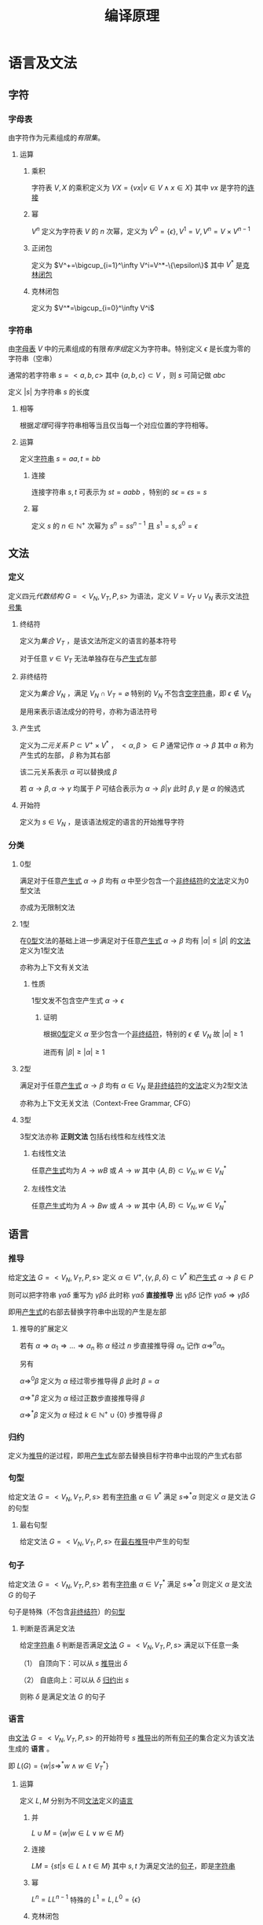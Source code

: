 #+LATEX_HEADER: \usepackage{ctex}

#+TITLE: 编译原理

* 语言及文法

** 字符

*** 字母表<<MK315>>

由字符作为元素组成的[[MK104][有限集]]。

**** 运算

***** 乘积

字符表 $V,X$ 的乘积定义为 $VX=\left\{vx\big|v\in V\land x\in X\right\}$ 其中 $vx$ 是字符的[[MK316][连接]]

***** 幂

$V^n$ 定义为字符表 $V$ 的 $n$ 次幂，定义为 $V^0=\{\epsilon\},V^1=V,V^n=V\times V^{n-1}$

***** 正闭包

定义为 $V^+=\bigcup_{i=1}^\infty V^i=V^*-\{\epsilon\}$ 其中 $V^*$ 是[[MK328][克林闭包]]

***** 克林闭包<<MK328>>

定义为 $V^*=\bigcup_{i=0}^\infty V^i$

*** 字符串<<MK312>>

由[[MK315][字母表]] $V$ 中的元素组成的有限[[MK144][有序组]]定义为字符串。特别定义 $\epsilon$ 是长度为零的字符串（空串）

通常的若字符串 $s=<a,b,c>$ 其中 $\{a,b,c\}\subset V$ ，则 $s$ 可简记做 $abc$

定义 $|s|$ 为字符串 $s$ 的长度

**** 相等<<MK465>>

根据[[MK464][定理]]可得字符串相等当且仅当每一个对应位置的字符相等。

**** 运算

定义[[MK312][字符串]] $s=aa,t=bb$

***** 连接<<MK316>>

连接字符串 $s,t$ 可表示为 $st=aabb$ ，特别的 $s\epsilon=\epsilon s=s$

***** 幂<<MK396>>

定义 $s$ 的 $n\in\mathbb{N}^+$ 次幂为 $s^n=ss^{n-1}$ 且 $s^1=s,s^0=\epsilon$

** 文法

*** 定义<<MK313>>

定义四元[[MK201][代数结构]] $G=<V_N,V_T,P,s>$ 为语法，定义 $V=V_T\cup V_N$ 表示文法[[MK315][符号集]]

**** 终结符<<MK347>>

定义为[[MK73][集合]] $V_T$ ，是该文法所定义的语言的基本符号

对于任意 $v\in V_T$ 无法单独存在与[[MK311][产生式]]左部

**** 非终结符<<MK332>>

定义为[[MK73][集合]] $V_N$ ，满足 $V_N\cap V_T=\varnothing$ 特别的 $V_N$ 不包含[[MK312][空字符串]]，即 $\epsilon\not\in V_N$

是用来表示语法成分的符号，亦称为语法符号

**** 产生式<<MK311>>

定义为[[MK114][二元关系]] $P\subset V^+\times V^*$ ， $<\alpha,\beta>\in P$ 通常记作 $\alpha\to\beta$ 其中 $\alpha$ 称为产生式的左部， $\beta$ 称为其右部  

该二元关系表示 $\alpha$ 可以替换成 $\beta$

若 $\alpha\to\beta,\alpha\to\gamma$ 均属于 $P$ 可结合表示为 $\alpha\to\beta|\gamma$ 此时 $\beta,\gamma$ 是 $\alpha$ 的候选式

**** 开始符<<MK2>>

定义为 $s\in V_N$ ，是该语法规定的语言的开始推导字符

*** 分类

**** 0型<<MK334>>

满足对于任意[[MK311][产生式]] $\alpha\to\beta$ 均有 $\alpha$ 中至少包含一个[[MK332][非终结符]]的[[MK313][文法]]定义为0型文法

亦成为无限制文法

**** 1型<<MK335>>

在[[MK334][0型]]文法的基础上进一步满足对于任意[[MK311][产生式]] $\alpha\to\beta$ 均有 $|\alpha|\leq|\beta|$ 的[[MK313][文法]]定义为1型文法

亦称为上下文有关文法

***** 性质

1型文发不包含空产生式 $\alpha\to\epsilon$

****** 证明

根据[[MK334][0型]]定义 $\alpha$ 至少包含一个[[MK332][非终结符]]，特别的 $\epsilon\not\in V_N$ 故 $|\alpha|\geq1$

进而有 $|\beta|\geq|\alpha|\geq1$

**** 2型<<MK336>>

满足对于任意[[MK311][产生式]] $\alpha\to\beta$ 均有 $\alpha\in V_N$ 是[[MK332][非终结符]]的[[MK313][文法]]定义为2型文法

亦称为上下文无关文法（Context-Free Grammar, CFG）

**** 3型<<MK353>>

3型文法亦称 *正则文法* 包括右线性和左线性文法

***** 右线性文法<<MK413>>

任意[[MK311][产生式]]均为 $A\to wB$ 或 $A\to w$ 其中 $\{A,B\}\subset V_N,w\in V_N^*$

***** 左线性文法<<MK414>>

任意[[MK311][产生式]]均为 $A\to Bw$ 或 $A\to w$ 其中 $\{A,B\}\subset V_N,w\in V_N^*$

** 语言

*** 推导<<MK329>>

给定[[MK313][文法]] $G=<V_N,V_T,P,s>$ 定义 $\alpha\in V^+,\{\gamma,\beta,\delta\}\subset V^*$ 和[[MK311][产生式]] $\alpha\to\beta\in P$ 

则可以把字符串 $\gamma\alpha\delta$ 重写为 $\gamma\beta\delta$ 此时称 $\gamma\alpha\delta$ *直接推导* 出 $\gamma\beta\delta$ 记作 $\gamma\alpha\delta\Rightarrow\gamma\beta\delta$

即用[[MK311][产生式]]的右部去替换字符串中出现的产生是左部

**** 推导的扩展定义

若有 $\alpha\Rightarrow\alpha_1\Rightarrow...\Rightarrow\alpha_n$ 称 $\alpha$ 经过 $n$ 步直接推导得 $\alpha_n$ 记作 $\alpha\Rightarrow^{n}\alpha_n$

另有 

$\alpha\Rightarrow^0\beta$ 定义为 $\alpha$ 经过零步推导得 $\beta$ 此时 $\beta=\alpha$

$\alpha\Rightarrow^+ \beta$ 定义为 $\alpha$ 经过正数步直接推导得 $\beta$

$\alpha\Rightarrow^*\beta$ 定义为 $\alpha$ 经过 $k\in\mathbb{N}^+\cup\{0\}$ 步推导得 $\beta$ 

*** 归约<<MK331>>

定义为[[MK329][推导]]的逆过程，即用[[MK311][产生式]]左部去替换目标字符串中出现的产生式右部

*** 句型<<MK330>>

给定文法 $G=<V_N,V_T,P,s>$ 若有[[MK312][字符串]] $\alpha\in V^*$ 满足 $s\Rightarrow^*\alpha$ 则定义 $\alpha$ 是文法 $G$ 的句型

**** 最右句型

给定文法 $G=<V_N,V_T,P,s>$ 在[[MK381][最右推导]]中产生的句型

*** 句子<<MK333>>

给定文法 $G=<V_N,V_T,P,s>$ 若有[[MK312][字符串]] $\alpha\in V_T^*$ 满足 $s\Rightarrow^*\alpha$ 则定义 $\alpha$ 是文法 $G$ 的句子

句子是特殊（不包含[[MK332][非终结符]]）的[[MK330][句型]]

**** 判断是否满足文法

给定[[MK312][字符串]] $\delta$ 判断是否满足[[MK313][文法]] $G=<V_N,V_T,P,s>$ 满足以下任意一条

（1） 自顶向下：可以从 $s$ [[MK329][推导]]出 $\delta$

（2） 自底向上：可以从 $\delta$ [[MK331][归约]]出 $s$

则称 $\delta$ 是满足文法 $G$ 的句子

*** 语言<<MK314>>

由[[MK313][文法]] $G=<V_N,V_T,P,s>$ 的开始符号 $s$ [[MK329][推导]]出的所有[[MK333][句子]]的集合定义为该文法生成的 *语言* 。

即 $L(G)=\left\{w\big|s\Rightarrow^*w\land w\in V_T^*\right\}$

**** 运算<<MK365>>

定义 $L,M$ 分别为不同[[MK313][文法]]定义的[[MK314][语言]]

***** 并<<MK350>>

$L\cup M=\left\{w\big|w\in L\lor w\in M\right\}$

***** 连接<<MK351>>

$LM=\left\{st\big|s\in L\land t\in M\right\}$ 其中 $s,t$ 为满足文法的[[MK333][句子]]，即是[[MK312][字符串]]

***** 幂

$L^n=LL^{n-1}$ 特殊的 $L^1=L,L^0=\{\epsilon\}$

***** 克林闭包<<MK352>>

$L^*=\bigcup_{i=0}^\infty L^i$

***** 正闭包

$L^+=\bigcup_{i=1}^\infty L^i$

** 分析树<<MK348>>

定义[[MK336][2型文法]] $G=<V_N,V_T,P,s>$ 若有四元结构 $D=<M,E,\prec,f>$ 满足 

（1） $<M,E>$ 是[[MK341][有根树]]

（2） $f:M\to (V_N\cup V_T)$ 是[[MK136][函数]]

（3） $\prec\subset V/\{r\}\times V/\{r\}$ 是[[MK423][拟序关系]]，其中 $r$ 是[[MK341][树根]]

（4） 每个[[MK341][分支]] $v\in M$ 及其[[MK342][子节点]] $\mathcal{S}(v)$ 则存在[[MK466][排列]] $u_1\prec...\prec u_k$ 满足 $f(v)\to f(u_1)...f(u_k)\in P$

（5） 若 $\delta_a\prec\delta_b\prec\delta_c$ 则对于任意 $\delta_b$ 到 $\delta_d$ [[MK186][有向可达]]均有 $\delta_a\prec\delta_d\prec\delta_c$

则该代数结构定义为语法 $G$ 分析树，并定义自左向右的[[MK341][树叶]]统称为该树的 *产出* 或 *边缘*

*** 对应[[MK312][字串]]<<MK456>>

任意分析树 $D=<M,E,\prec,f>$ 的[[MK424][叶集]] $\mathcal{L}(M)$ 

存在基于 $\prec$ 的[[MK466][排列]] $\delta_1\prec...\prec\delta_k$ 满足 $f(\delta_i)=X_i$

则称分析树与[[MK312][字串]] $\alpha=X_1...X_k,X_i\in(V_N\cup V_T)$ 对应，记作 $D\simeq\alpha$

**** 定理1<<MK457>>

任意[[MK348][分析树]] $D=<M,E,\prec,f>$ 均有唯一[[MK312][字串]] $\alpha$ 满足 $D\simeq\alpha$

***** 证明

****** 存在

若分支节点为 $0$ 时易证 $|M|=1$ 

显然仅有[[MK341][树根]]，则根据[[MK348][定义（2）]]可得有[[MK312][字串]] $f(r)=\alpha\in V_N$ 满足 $D\simeq\alpha$

假设当分支节点为 $n$ 时条件成立

则对于任意 $D$ 有 $n+1$ 个分支，取任意一个即[[MK345][高]]为 $1$ 的[[MK145][节点]]

则根据[[MK467][定理4]]可得存在 $D_{M/\mathcal{S}(v)}\stackrel{v}\Rightarrow D$ 其中 $v$ 是[[MK345][高]]为 $1$ 的[[MK145][节点]] $\mathcal{S}(v)$ 为其[MK342][子节点集]]

由于 $D_{M/\mathcal{S}(v)}$ 分支节点比 $D$ 少 $v$ 故根据假设存在 $D_{M/\mathcal{S}(v)}\simeq\alpha'$

则根据[[MK427][定理1]]可得存在 $\alpha$ 满足 $D\simeq\alpha$

则根据数学归纳法，对于任意分支节点小于无穷的 $D$ 均有[[MK456][对应]]字符串 $\alpha$

由于 $|M|<\infty$ 故分支亦小于无穷，则条件成立

****** 唯一

由于[[MK463][排序唯一]]，且 $f$ 是[[MK136][函数]]，故 $f(\delta_i)$ 唯一，故对应的字串为 $f(\delta_1)...f(\delta_k)$

由于 $D\simeq\alpha$ 则有 $\alpha=f(\delta_1)...\f(\delta_k)$ 唯一

**** 定理2<<MK442>>

对于[[MK336][2型文法]] $G$ 中的任意推导 $\alpha_0\Rightarrow...\Rightarrow\alpha_n,\alpha_0\in V_N\land\alpha_n\in V^*$  

均有分析树 $D$ 满足 $D\simeq\alpha_n$ 

***** 证明

且显然 $D_0=<\{r\},\varnothing,\{<r,\alpha_0>\},\varnothing>$ 是[[MK348][分析树]]且[[MK456][对应]]的字符串为[[MK332][非终结符]] $\alpha_0$

对于任意[[MK329][推导]] $\alpha_i\Rightarrow\alpha_{i+1}$ 若 $\alpha_i$ 存在[[MK456][对应]]的[[MK348][分析树]] $D_i$ 则根据[[MK460][定理3]]有分析树 $D_{i+1}\simeq\alpha_{i+1}$

故根据数学归纳法，对于任意 $n<\infty$ 均有 $D_n\simeq\alpha_n$

***** 推论<<MK444>>

任意[[MK336][2型文法]] $G$ 的[[MK330][句型]] $\alpha$ 均可构造[[MK348][分析树]] $D=<M,E,\prec,f>$ 满足：

（1） $D\simeq\alpha$ [[MK456][对应]]

（2） $f(r)=s$ 其中 $r$ 是[[MK341][树根]] $s$ 是[[MK2][开始符]]

**** 定理3<<MK445>>

对于任意[[MK348][分析树]] $D=<M,E,\prec,f>$ 定义[[MK341][树根]]为 $r\in M$ ，则存在：

（1） $D\simeq\alpha$ [[MK456][对应]]的[[MK312][字符串]]

（2） [[MK336][2型文法]] $G$ 中的[[MK329][推导]] $f(r)\Rightarrow^n\alpha$ 其中 $n$ 为[[MK454][分支]]节点个数

***** 证明

对于任意无[[MK454][分支]]节点的 $D$ ，易证 $f(r)=\alpha$ 显然成立

假设若 $M$ 中有 $n$ 个分支[[MK145][节点]]时结论成立

则若 $M$ 中有 $n+1$ 个分支节点时，任取一个[[MK345][高]]为 $1$ 的分支节点 $v$

则定义 $\mathcal{A}(v)$ 是 $v$ 的所有[[MK160][有向可达]]的[[MK145][节点]]的集合，进一步定义 $X=M/\mathcal{A}(v)$

则定义 $D_X$ 是 $D$ 由 $X$ 生成的[[MK439][分析子树]]

由于 $\mathcal{H}(v)=1$ 故 $v$ 不含有向可达[[MK454][分支]]，则 $D_X$ 相比 $D$ 仅少分支 $v$ ，树根相同

故 $D_X$ 的分支节点数为 $n$ 则根据假设有[[MK329][推导]] $f(r)\Rightarrow^*\alpha_X$ 满足 $D_X\simeq\alpha_X$

又由于 $D$ 是[[MK348][分析树]]且 $v$ 是 $D$ 的分支

则根据分析树定义 $\mathcal{S}(v)$ 则存在排列 $u_1\prec...\prec u_k,u_i\in\mathcal{S}(v)\land k=|\mathcal{S}(v)|$ 满足 $f(v)\to f(u_1)...f(u_k)\in P$

故根据[[MK458][推导定义]]可得 $D_X\stackrel{v}\Rightarrow D$ 则故根据[[MK427][定理2]]有[[MK329][文法推导]] $\alpha_X\Rightarrow\alpha$

则有文法推导 $f(r)\Rightarrow^n\alpha_X\Rightarrow\alpha$ 即 $f(r)\Rightarrow^{n+1}\alpha$

故根据数学归纳法，对于任意[[MK454][分支]][[MK145][节点]]为 $n<\infty$ 的[[MK348][分析树]] $D$ 均有[[MK329][文法推导]] $f(r)\Rightarrow\alpha$

其中 $r$ 是[[MK341][树根]] $D\simeq\alpha$

*** 分析树推导<<MK458>>

[[MK348][分析树]] $D_a=<M,E,\prec,f>$ 对于 $D_a$ 的任一[[MK424][叶]] $v\in\mathcal{L}(M)$ 若有：

（1） $f(v)=X_k\in V_N$

（2） $A\to Y_1...Y_n\in P$

则定义：

\begin{aligned}
M'=&M\cup\left\{\delta_i\big|\delta_i\not\in M\land 1\leq i\leq n\right\}\\
E'=&E\cup\left\{<v,\delta_{i}>\big|1\leq i\leq n\right\}\\
f'=&f\cup\left\{<\delta_i,X_i>\big|1\leq i\leq n\right\}\\
\prec'=&\prec\cup\left\{<u,\delta_i>\big|u\prec v\land 1\leq i\leq n\right\}\cup\left\{<\delta_i,u>\big|v\prec u\land 1\leq i\leq n\right\}\\
&\cup\left\{<\delta_i,\delta_{j}>\big|i<j\right\}
\end{aligned}

则有 $D_b=<M',E',f',\prec'>$ 从 $D_a$ 构建 $D_b$ 的过程称为分析树的推导

记作 $D_a\stackrel{v}\Rightarrow D_b$ 并称 $A\to Y_1...Y_n$ 为推导使用的产生式

**** 定理1

任意[[MK348][分析树]] $D_a=<M,E,\prec,f>$ 推导所得四元结构 $D_b=<M',E',f',\prec'>$ 亦为分析树

***** 证明

由于 $D_a$ 是分析树，故根据[[MK348][定义]]依次证明

****** （1）

由于 $D_a$ 满足（1）故 $<M,E>$ 是[[MK341][有根树]]

故根据[[MK421][等价条件]]可得 $r$ 到 $v$ [[MK160][有向可达]]且 $<M,E>$ 没有[[MK158][弱圈]]

由于 $v$ 到 $\delta_i$ 显然有向可达，故有 $r$ 到 $\delta_i$ 有向可达

由于 $d^+(\delta_i)=0$ 故可得 $<M',E'>$ 无弱圈，则同样根据等价条件有 $<M',E'>$ 是有根树

****** （2）（3）

显然

****** （4）

对于任意 $D_b$ 的[[MK454][分支]] $u\ne v$ 易证其亦为 $D_a$ 的分支，且 $D_a,D_b$ 的[[MK342][子节点]]相同，定义为 $\mathcal{S}(u)$

故 $\mathcal{S}(u)$ 则存在排列 $u_1\prec...\prec u_k,u_i\in\mathcal{S}(v)\land k=|\mathcal{S}(v)|$ 满足 $f(u)\to f(u_1)...f(u_k)\in P$

则根据 $f',\prec'$ 定义亦有排列 $u_1\prec'...\prec' u_k$ 满足 $f'(u)\to f'(u_1)...f'(u_k)\in P$

若 $u=v$ 则 $\mathcal{S}(v)=\{\delta_1,...,\delta_n\}$ 且根据构造规则有 $\delta_1\prec'...\prec'\delta_n$ 

满足 $f'(v)=A\to X_1...X_n=f'(\delta_1)...f'(\delta_n)\in P$ 故满足（5）

****** （5）

若 $\delta_a\prec\delta_b\prec\delta_c,\{\delta_a,\delta_b,\delta_c\}\subset M$ 有 $u$ 是 $\delta_b$ 的有向可达[[MK145][节点]]

若 $u\in M$ 则根据 $D_a$ 是分析树有 $\delta_a\prec u\prec\delta_c$ 则根据 $\prec'$ 构造有 $\delta_a\prec' u\prec'\delta_c$

若 $u\in M'/M$ 则由于 $v\in M$ 故有 $\delta_a\prec u\prec\delta_c$ 又根据 $\prec'$ 构造有 $\delta_a\prec' u\prec'\delta_c$

由于 $\forall u\in M'/M$ 均有 $D_b$ 中的 $d^+(u)=0$ 故若 $\delta_b\in M'/M$ 则无可达节点

故证毕

**** 定理2<<MK427>>

任意[[MK348][分析树]]推导 $D_a\stackrel{v}\Rightarrow D_b$ 其中 $D_a=<M,E,\prec,f>,D_b=<M',E',f',\prec'>$ 

且有 $D_a\simeq\alpha_a$ 则存在[[MK312][字符串]] $\alpha_b$ 满足：

（1） $D_b\simeq\alpha_b$ [[MK456][对应]]

（2） 定义 $\alpha_a=X_1...X_m$ 以及[[MK458][分析树推导]]使用的产生式 $A\to Y_1...Y_n$

     则必有 $f(v)=X_k=A$ 以及 $\alpha_b=X_1...X_{k-1}Y_1...Y_nX_{k+1}...X_m$ 

（3） 存在文法 $G$ 中的[[MK329][推导]] $\alpha_a\Rightarrow\alpha_b$

***** 证明

****** （1）(2)<<MK459>>

则根据对应[[MK456][定义]]对于任意 $u_i\in\mathcal{L}(M)$ 有 $f(u_i)=X_i$ ，定义 $f(v)=X_k$

由于 $D_a\stackrel{v}\Rightarrow D_b$ 是[[MK458][分析树推导]]，且使用产生式为 $A\to Y_1...Y_n$ 故必有 $f(v)=X_k=A\in V_N$

则根据 $M',E'$ 的构造 $v$ 从[[MK424][叶]]转化为[[MK454][分支]]，且新增叶[[MK145][节点]] $\delta_1,...,\delta_n$ 则 $|\mathcal{L}(M')|=|\mathcal{L}(M)|-1+n$

根据 $\prec'$ 构造可知对于 $\mathcal{L}(M')$ 有排列 $u_1\prec'...\prec'u_{k-1}\prec'\delta_1\prec'...\prec'\delta_n\prec'u_{k+1}\prec'...\prec'u_m$

则根据 $f'$ 构造有 $f'(u_i)=X_i\land f'(\delta_i)=Y_i$ 

故根据对应[[MK456][定义]]可得 $\alpha_b=X_1...X_{k-1}Y_1...Y_nX_{k+1}...X_m$ 且 $D_b\simeq \alpha_b$

****** （3）

由于 $\alpha_a=X_1...X_m,\alpha_b=X_1...X_{k-1}Y_1...Y_nX_{k+1}...X_m$

且根据[[MK459][之前证明]]有 $X_k=A$ 以及 $A\to Y_1...Y_n\in P$ 故有推导 $\alpha_a\Rightarrow\alpha_b$

**** 定理3<<MK460>>

[[MK312][字符串]] $\alpha_a=X_1...X_m$ 在文法 $G$ 下有替换 $X_k$ 为 $Y_1...Y_n$ 的[[MK329][推导]] $\alpha_a\Rightarrow\alpha_b$ 

若 $\alpha_a$ 有[[MK456][对应]]的[[MK348][分析树]] $D_a=<M,E,\prec,f>$ 

则存在 $v\in\mathcal{L}(M)$ 以及 $D_b$ 满足：

（1） $D_a\stackrel{v}\Rightarrow D_b\land D_b\simeq\alpha_b$

（2） 若 $D_b=<M',E',\prec',f'>$ 则 $f(v)=f'(v)=X_k$

（2） 定义 $v$ 在 $D'$ 的[[MK342][子节点集]] $\mathcal{S}(v)$ 则其有基于 $\prec'$ 的[[MK466][排列]] $u_1\prec...\prec u_n$

     满足 $f'(u_i)=X_i$

***** 证明

由于是推导，故有 $X_k\to Y_1...Y_n\in P$

则根据[[MK458][分析树推导]]可构造 $D_b$ 即 $D_a\stackrel{v}\Rightarrow D_b$ 

显然 $D_b$ 满足 $D_b\simeq\alpha_b$ ，详细证明暂略

**** 定理4<<MK467>>

任意分析树 $D=<M,E,\prec,f>$ 定义 $K=\left\{v\big|\mathcal{H}(v)=1\land v\in M\right\}$ 即[[MK345][高]]为 $1$ 的[[MK145][节点]]

取任一 $v\in K$ 定义 $\mathcal{A}(v)$ 为其所有[[MK186][有向可达]]节点，定义 $N=M/(\mathcal{A}(v)/\{v\})$

则 $D_{N}$ 是 $D$ 的[[MK439][分析子树]]，且有 $D_N\stackrel{v}\Rightarrow D$ 

***** 证明

由于 $\mathcal{H}(v)=1$ 故 $\mathcal{S}(v)$ 是 $v$ 所有[[MK160][有向可达]]的[[MK145][节点]]的集合

则根据[[MK441][定理1]]可得 $D_N$ 是[[MK348][分析树]]

由于 $v$ 是[[MK454][分支]]，故满足条件（4），故易证 $D_N$ 经过 $v$ 的推导可得 $D$

即有 $D_N\stackrel{v}\Rightarrow D$ 

*** 分析子树<<MK439>>

分析树 $D=<M,E,\prec,f>$ ，定义：

（1） $N\subset M$

（2） $E_{N}=(M'\times M')\cap E$

（3） $\prec_{N}=(M'\times M')\cap\prec$

（4） $f_N=(M'\times(V_T\cup V_N))\cap f$

若 $D_N=<N,E_N,\prec_N,f_N>$ 仍是[[MK348][分析树]]，则定义 $D_N$ 是 $D$ 由 $N$ 生成的分析子树

**** 定理1<<MK441>>

若分析树 $D=<M,E,\prec,f>$ 有[[MK454][分支]] $v\in M/\{r\}$ 其中 $r$ 是[[MK341][树根]] 

定义 $Y=\mathcal{A}(v)\cup\{v\}$ 其中 $\mathcal{A}(v)$ 是 $v$ 的所有[[MK160][有向可达]]的[[MK145][节点]]的集合

定义 $X=M/Y\cup\{v\}$ 

则 $D_X,D_Y$ 均为 $D$ 的分析子树

***** 证明

显然 $X\subset M$ 以及 $Y\subset M$ 以下仅证 $D_X$ 对于 $D_Y$ 类似可证

根据[[MK348][定义]]依次证明

****** （1）

根据[[MK455][定理1]]可得 $<X,E_X>$ 是有根树

****** （2）

由于 $f_X\subset f$ 故 $f_X$ 亦为[[MK136][函数]]，故满足（2）

****** （3）

由于 $\prec_X\subset\prec$ 故有 $\prec_X$ 亦是[[MK423][拟序关系]]故满足（3）

****** （4）

$D_X$ 中的任意[[MK454][分支]] $v\in X$ 以及[[MK342][子节点]] $\mathcal{S}(v)\subset X$ 在 $D$ 中仍是对应的[[MK454][分支]]和[[MK342][子节点]]

故存在基于 $\prec$ 的排列 $u_1\prec...\prec u_k,u_i\in\mathcal{S}(v)\land k=|\mathcal{S}(v)|$ 以及 $f(v)\to f(u_1)...f(u_k)\in P$

则根据 $f_X$ 的定义有 $\forall u\in X\rightarrow f_X(a)=f(u)$ 

根据 $\prec_X$ 的定义有 $\forall\{u,z\}\subset X\land u\prec z\rightarrow u\prec_X z$

故亦有 $u_1\prec_X...\prec_X u_k$ 以及 $f_X(v)\to f_X(u_1)...f_X(u_k)\in P$

即满足（5）

****** （5）

若 $D_X$ 中有 $u$ 不满足（6），由于 $X\subset M,E_X\subset E,\prec_X\subset\prec$

则显然 $D$ 中同样有 $u$ 不满足（6），与 $D$ 是[[MK348][分析树]]矛盾

**** 定理2<<MK468>>

若 $D'=<M',E',\prec',f'>$ 是 $D=<M,E,\prec,f>$ 的分析子树，则

（1） $\forall v\in M'\rightarrow f(v)=f'(v)$

（2） $\forall\{u,v\}\subset M'\rightarrow\big(<u,v>\in E'\leftrightarrow <u,v>\in E\big)$

（3） $\forall\{u,v\}\subset M'\rightarrow\big(u\prec'v\leftrightarrow u\prec v\big)$

***** 证明

由于 $v\in M'\subset M$ 且 $<v,f(v)>\in f$ 根据[[MK348][定义]] $f(v)\in(V_N\cup V_T)$

则 $<v,f(v)>\in ((M'\times(V_T\cup V_N))\cap f)=f'$ 故有 $f'(v)=f(v)$

其余同理可证

*** 分析函数<<MK462>>

对于任意 $D_a=<M_a,E_a,\prec_a,f_a>,D_a=<M_b,E_b,\prec_b,f_b>$ 

若存在[[MK139][双射函数]] $g:N_a\to N_b$ 其中 $N_a\subset M_a\land N_b\subset M_b$ 满足对于任意 $\{u,v\}\subset N_a$

（1） 若 $<u,v>\in E_a$ 则有 $<g(u),g(v)>\in E_b$

（2） 若 $u\prec_a v$ 则有 $g(u)\prec_b g(v)$

（3） $f_a(u)=f_b(g(u))$

则称函数 $g$ 为同构函数

*** 同构<<MK461>>

对于任意 $D_a=<M_a,E_a,\prec_a,f_a>,D_a=<M_b,E_b,\prec_b,f_b>$ 有：

（1） $|M_a|=|M_b|$ 

（2） 存在[[MK462][分析函数]] $g:M_a\to M_b$

则称 $D_a,D_b$ 同构（是同一颗[[MK348][分析树]]）记作 $D_a\bowtie D_b$ 。 $g$ 称为分析树的同构函数

*** 二义性文法<<MK450>>

一个[[MK336][2型文法]]对于某一[[MK330][句型]] $\alpha$ 存在[[MK348][分析树]] $D_a=<M_a,E_a,\prec_a,f_a>,D_a=<M_b,E_b,\prec_b,f_b>$ 有：

（1） $D_a\simeq\alpha\land D_b\simeq\alpha$ 均[[MK456][对应]] $\alpha$

（2） $f(r_a)=f(r_b)=s$ 即[[MK341][树根]]均映射到[[MK2][开始符]]

（3） $D_a\not\bowtie D_b$ 不[[MK461][同构]]

则称该文法为二义性文法

* 词法分析

** 基础定义

*** 单词<<MK389>>

词法分析的最小单元，一般用 TOKEN 表示。

在[[MK391][限制]]（3）下为[[MK390][界符]]本身或被界符分开的[[MK312][字符串]]

*** 种别<<MK390>>

[[MK389][单词]]的一种有穷[[MK128][划分]]，并定义每一类划分对应一个种别码。一般种别有：

（1） 基本字：例如 if,while 等特殊含义的字符。有穷，基本字构成的表格为基本字表

（2） 运算符：例如 +,-,*,/ 等含有运算意义的符号

（3） 界符：例如空格，分号，括号，换行符等用于分界不同单词的符号

（4） 常量：例如二进制浮点，整形，字符串等确定的量

（5） 标识符：例如用于表示变量名，数组名，函数名等的字符串

*** 词法分析<<MK388>>

输入：源程序编码

输出：[[MK389][单词]]的[[MK390][种别]] $t$ 以及单词自身值 $v$ 构成的二元组排列成的有穷[[MK144][有序组]]

     例如 $<<t_1,v_1>,<t_2,v_2>,...,<t_n,v_n>>$ 其中 $n<\infty\land n\in\mathbb{N}^$

*** 限制<<MK391>>

为防止超前搜索，一般语法会有以下限制：

（1） 所有[[MK388][基本子]]均不是标识符

（2） 基本字作为标识符处理程序的特殊程序（即识别标识符后查询基本字表）

（3） 单词之间必须有[[MK390][界符]]

*** 输入带<<MK363>>

存放[[MK312][字符串]]的缓冲区，每个单位存放一个字符

*** 读头<<MK378>>

一个指向当前读取的[[MK363][输入带]]上字符的指针

*** 有穷控制器

定义为根据当前状态，读头指向的字符，跳转到下一状态的[[MK367][控制部件]]

控制部件由 $s_0$ 开始通过函数 $\delta(s,r)$ 跳转状态，并由 $r$ 

*** 栈<<MK375>>

先进后出的存放文法符号的存储器

*** $\epsilon$ 闭包<<MK399>>

定义 $S$ 为[[MK367][自动机]]的状态集 $\delta$ 是映射[[MK136][函数]]，定义 $I\subset S$ 则其 $\epsilon$ 闭包记作 $\epsilon\text{-closure}(I)$ 

其构造定义为：

（1） $\forall a\in I\rightarrow a\in\epsilon\text{-closure}$

（2） 存在[[MK144][有序组]] $<\delta(s_0,\epsilon),...,\delta(s_{n},\epsilon)>,n<\infty$ 

     满足 $s_0\in\epsilon\text{-closure}$ 以及 $\delta(s_{i-1},\epsilon)=s_i\lor s_i\in\delta(s_{i-1},\epsilon),1\leq i\leq n$

     则 $\delta(s_{n},\epsilon)\in\epsilon\text{-closure}(I)\lor\forall a\in\delta(s_{n},\epsilon)\rightarrow a\in\epsilon\text{-closure}(I)$

实际计算中由于迭代因素，需要反复使用推则（2），直至集合不再增加

*** 等价状态<<MK410>>

对于[[MK366][DFA]] $M=<S,\Sigma,\delta,t,F>$ 存在 $\{u,v\}\subset S$ 

对于任意[[MK144][有序组]] $<\delta(s_0,a_1),...,\delta(s_{n-1},a_n)>$ 满足：

（1） $\left(s_0=u\right)\land\left(\delta(s_{n-1},a_n)\in F\right)\land\left(s_i\in S,1\leq i\leq n\right)$ 

（2） $\delta(s_{i-1},a_i)=s_i,1\leq i\leq n$

均有对应有序组 $<\delta(s'_0,a_1),...,\delta(s'_{n-1},a_n)>$ 满足：

（1） $\left(s'_0=v\right)\land\left(\delta(s'_{n-1},a_n)\in F\right)\land\left(s'_i\in S,1\leq i\leq n\right)$ 

（2） $\delta(s'_{i-1},a_i)=s'_i,1\leq i\leq n$

反之亦然，则称 $u,v$ 是等价状态，记作 $u\simeq v$ 。

** 状态转换图<<MK393>>

*** 定义

状态转换图拥有结构 $M=<G,\Sigma,f,T,F>$ ：

（1） 无[[MK150][重边]]的[[MK153][有向图]] $G=<S,E>$

（2） [[MK136][函数]] $f:E\to\rho(\mathcal{R}(\Sigma))$ 

     其中 $\mathcal{R}(\Sigma)$ 是 $\Sigma$ 产生的所有[[MK354][正规式]]集合，且满足 $\forall e\in E\rightarrow |f(e)|<\infty$

（3） 开始状态 $T\subset S$

（4） 最终状态集 $F\subset S$

*** 识别单词<<MK407>>

一个[[MK389][单词]] $\alpha=a_1...a_n$ 可以被状态转换图接受，就表示存在[[MK156][通道]] $t=<v_1,e_1,...,v_n,e_m,v_f>$ 满足：

（1） $t$ 是 $G$ 的有向通道

（2） $v_1\in T\land v_f\in F$

（3） $\forall1\leq i\leq m\left(\exists\sigma_i\in f(e_i)\rightarrow a_1...a_n\in L(\sigma_1...\sigma_m)\right)$ 

此时 $\alpha$ 被状态转换图接受，他的[[MK388][词法分析]]输出为 $<g(v_f),\alpha>$

所有满足上述条件的单词集合定义为 $L(M)$

*** 状态转换矩阵<<MK406>>

若满足对于任意 $e\in E$ 若 $e$ 在映射 $f$ 中有定义则 $|f(e)|=1$

定义[[~/OneDrive/高等代数/Algb-3-Matrix.org][矩阵基础-矩阵的表述]] $M_{|S|\times|\Sigma|}[a_{sa}]$ 其中 $s\in S\land a\in\Sigma$ 

进一步定义 $a_{sa}=\begin{cases}s'&\exists s'\in S\rightarrow f(s,s')=\{a\}\\\varnothing&else\end{cases}$

程序表述中可直接根据 *当前状态和输入字符* 查询矩阵找到后继状态

若输入输入[[MK312][字符串]]结束时状态属于最终状态集，则根据种别函数输出 TOKEN

** 正规集<<MK392>>

一个由[[MK312][字符串]]为[[MK74][元素]]组成的[[MK73][集合]] $L$ ，满足该集合可由[[MK354][正规式]]表达

** 正规式<<MK354>>

定义[[MK315][字母表]] $\Sigma$ ，其产生的正规表达式的递归定义如下：

（1） $\epsilon,\varnothing$ 是正则表达，他表达的[[MK392][正规集]]分别为 $L(\epsilon)=\{\epsilon\},L(\varnothing)=\varnothing$

（2） $\forall a\in\Sigma$ 是正则表达，表示的[[MK392][正规集]]为 $L(a)=\{a\}$

（3） 上述两步中的表达式经过有限次[[MK349][运算]]后的结果亦为正则表达

定义 $\mathcal{R}(\Sigma)$ 是[[MK315][字母表]] $\Sigma$ 所产生的所有正规式的集合

*** 运算<<MK349>>

若 $r$ 与 $s$ 均为正规表达式，以下为其包含的计算。其优先级为括号、闭包、连接、并，自左向右

**** 并（或）<<MK360>>

定义为 $r|s=r\cup s$ 其表示的[[MK392][正规集]]为 $L(r|s)=L(r)\cup L(s)$ 即语言的[[MK350][并]]

进一步定义 $\bigcup_{i=1}^nr_i$ 为广义并

**** 连接<<MK364>>

定义为 $rs$ 其表示的[[MK392][正规集]]为 $L(rs)=L(r)L(s)$ 即语言的[[MK351][连接]]

**** 幂<<MK355>>

定义 $r^n=r^{n-1}r$ 特别的有 $r^1=r,r^0=\epsilon$

**** 闭包<<MK358>>

定义为 $r^*$ 其表示的[[MK392][正规集]]为 $L(r^*)=L(r)^*$ 即语言的[[MK352][克林闭包]]

**** 括号

定义为 $(r)$ 其表示的[[MK392][正规集]]为 $L((r))=L(r)$ 即其本身

*** 代数定律

**** 交换律

$r|s=s|r$ 根据[[MK105][集合交换律]]

**** 结合律

$r|(s|t)=(r|s)|t$ 根据[[MK106][集合结合律]]

$r(st)=(rs)t$ 

**** 分配率<<MK359>>

$r(s|t)=rs|rt,(s|t)r=sr|st$ 根据定义可证

集合表述 $L(r)\times (L(s)\cup L(t))=\left(L(r)\times L(s)\right)\cup \left(L(r)\times L(t)\right)$

**** 单位元<<MK356>>

$\epsilon r=r\epsilon=r$

**** 幂相加<<MK361>>

$r^nr^m=r^{n+m}$

***** 证明

根据

**** 闭包

$r^*=(r|\epsilon)^*$ 

***** 证明

根据[[MK354][定义]]有 $r=L(r)=\{r\}$ 进一步根据[[MK350][并]]定义 $r|\epsilon=L(r)\cup L(\epsilon)=\{r,\epsilon\}$

假设 $L(r|\epsilon)^n=\bigcup_{i=0}^nL(r)^i$ 根据[[MK359][分配率]]有 $(r|\epsilon)^{n+1}=(r|\epsilon)^n(r|\epsilon)=\left((r|\epsilon)^nr\right)|\left((r|\epsilon)^n\epsilon\right)$

根据[[MK356][单位元]]可得 $r\epsilon=r\leftrightarrow L(r)\times\{\epsilon\}=L(r)$ 进一步根据[[MK359][分配率]]、[[MK106][结合律]]、[[MK357][等利律]]

\begin{aligned}
&\bigcup_{i=0}^{n+1}r^i\\
=&\bigcup_{i=0}^{n}r^i\cup\bigcup_{i=0}^nr^i\cup r^{n+1}\\
=&\bigcup_{i=0}^{n}r^i\cup\bigcup_{i=0}^nr^i\cup (r^nr))\\
=&\bigcup_{i=0}^{n}r^i\cup \epsilon\cup \bigcup_{i=1}^nr^i\cup (r^nr)\\
=&\bigcup_{i=0}^{n}r^i\cup \bigcup_{i=0}^{n-1}(r^ir)\cup (r^nr)\\
=&\bigcup_{i=0}^{n}r^i\cup \left(\bigcup_{i=0}^{n-1}r^i\right)r\cup (r^nr)\\
=&\bigcup_{i=0}^{n}r^i\cup \left(\bigcup_{i=0}^{n-1}r^i\cup r^n\right)r\\
=&\bigcup_{i=0}^{n}r^i\cup \bigcup_{i=0}^n r^ir\\
=&\bigcup_{i=0}^{n}r^i\epsilon\cup \bigcup_{i=0}^n r^ir\\
\end{aligned}

由于 $(r|\epsilon)^n=\bigcup_{i=0}^nr^i$ 故有 $L(r|\epsilon)^{n+1}=\bigcup_{i=0}^{n+1}L(r)^i$ 

又根据[[MK360][并]]以及[[MK355][幂]]定义有 $\bigcup_{i=0}^1r^i=r^0| r^1=r|\epsilon=(r|\epsilon)^1$

故根据数学归纳法有 $\forall n\in\mathbb{N}^+\rightarrow (r|\epsilon)^n=\bigcup_{i=0}^n r^i$

则根据[[MK360][并]]以及[[MK358][闭包定义]]有 $x\in r^*\leftrightarrow\bigcup_{i=1}^\infty r^i\leftrightarrow \exists n\in\mathbb{N}^+\rightarrow x\in r^n\rightarrow x\in \bigcup_{i=1}^n r^i$

则根据之前证明有 $x\in r^*\rightarrow x\in (r|\epsilon)^n\rightarrow x\in\bigcup_{i=0}^\infty (r|\epsilon)^i\rightarrow x\in(r|\epsilon)^*$

同理可证 $x\in(r|\epsilon)^*\rightarrow x\in r^*$ 故根据[[MK80][外延公理]]可得 $r^*=(r|\epsilon)^*$ 

**** 幂等律

$r^*=r^{**}$

***** 证明

假设对于任意 $n\geq 1$ 若有 $(r^*)^n=r^*$ 则 $(r^*)^{n+1}=(r^*)^nr^*=r^*r^*=\left(\bigcup_{i=1}^\infty r^i\right)\left(\bigcup_{i=1}^\infty r^i\right)$ 

则根据[[MK268][分配率]]有 $\left(\bigcup_{i=1}^\infty r^i\right)\left(\bigcup_{i=1}^\infty r^i\right)=\bigcup_{i=1}^\infty\left(r^i\left(\bigcup_{j=1}^\infty r^j\right)\right)=\bigcup_{i=1}^\infty\left(\bigcup_{j=1}^\infty \left(r^i r^j\right)\right)$

根据[[MK361][幂相加]]亦有 $r^*r^*=\bigcup_{i=1}^\infty\left(\bigcup_{j=1}^\infty \left(r^{i+j}\right)\right)$ 则 $\forall x\in r^*r^*,\exists\{i,j\}\subset\mathbb{N}^+\rightarrow x\in r^{i+j}\subset r^*$

故有 $r^*r^*\subset r^*$ 又根据[[MK358][闭包定义]]可得 $(r^ *)^n=\bigcup_{i=1}^n (r^ *)^i=(r^ *)^0\cup(r^ *)^1\cup\left(\bigcup_{i=2}^n (r^ *)^i\right)$

根据[[MK355][幂]]定义可得 $(r^*)^1=r^*$ 则有 $r^*\subset r^*r^*$ 故根据[[MK78][自反性]]可得 $r^*=r^*r^*$

则有当 $(r^*)^n=r^*$ 时有 $(r^*)^{n+1}=(r^*)^nr^*=r^*r^*=r^*$ 结合 $(r^*)^1=r^*$

则根据数学归纳法有 $(r^*)^n=r^*$ 当 $n\geq1$ 时

根据 $\left(\forall x\in r^{**}=(r^ *)^ *=\bigcup_{i=1}^\infty (r^ *)^i\right)\rightarrow\left(\exists n\in\mathbb{N}^+\rightarrow x\in (r^ *)^n=r^ *\right)$

则有 $r^{**}\subset r^*$ 又由于 $r^{ * *}=(r^ *)^0\cup (r^ *)^1\cup...\a$ 故有 $r^ *\subset r^{ * *}$

同理根据[[MK78][自反性]]可得 $r^*=r^{ * *}$

** 自动机<<MK367>>

*** 确定有穷自动机（DFA）<<MK366>>

定义为多元结构 $M=<S,\Sigma,\delta,t,F>$ 其中

$S$ ：是[[MK104][有限]]的，元素为状态的[[MK73][集合]]

$\Sigma$ ：[[MK363][输入带]]中[[MK312][字符串]]依据的[[MK315][字母表]]，满足 $\epsilon\not\in\Sigma$

$\delta$ ：为 $\delta:S\times\Sigma\cup\{\epsilon\}\to S$ 的[[MK136][函数]]

$t$ ：初始状态，满足 $t\in S$

$F$ ：最终状态，满足 $F\subset S$ 可作为结束的状态

**** 识别单词<<MK394>>

若一个[[MK389][单词]] $\alpha=a_1...a_n$ 可以被DFA识别

则存在[[MK144][有序组]] $<\delta(s_0,a_1),\delta(s_1,a_2),...,\delta(s_{n-1},a_n)>$ 满足：

（1） $\left(s_0=t\right)\land\left(\delta(s_{n-1},a_n)\in F\right)\land\left(s_i\in S,1\leq i\leq n\right)$ 

（2） $\delta(s_{i-1},a_i)=s_i,1\leq i\leq n$

所有能被 $M$ 识别的单词构成的集合记作 $L(M)$

**** 状态转移矩阵

根据 $\delta:S\times\Sigma\to S$ 的定义可进一步定义[[MK406][转换矩阵]]

即定义 $M_{|S|\times|\Sigma|}[a_{sa}]$ 其中 $s\in S\land a\in\Sigma$ 以及 $a_{sa}=\delta(s,a)$

程序表述中可直接根据 *当前状态和输入字符* 查询矩阵找到后继状态

若输入输入[[MK312][字符串]]结束时状态属于最终状态集，则根据种别函数输出 TOKEN

*** 非确定有穷自动机（NFA）<<MK362>>

定义为多元代数结构 $M=<S,\Sigma,\delta,T,F>$ 其中

$S$ ：是[[MK104][有限]]的，元素为状态的[[MK73][集合]]

$\Sigma$ ：[[MK363][输入带]]中[[MK312][字符串]]依据的[[MK315][字母表]]，满足 $\epsilon\in\Sigma$

$\delta$ ：为 $\delta:S\times\mathcal{R}(\Sigma)\to\rho(S)$ 的[[MK136][函数]]，其中 $\rho(S)$ 是[[MK95][幂集]] $\mathcal{R}(\Sigma)$ 是 $\Sigma$ 产生的所有[[MK354][正规式]]集合

    且有 $\forall s\in S\rightarrow s\in\delta(s,\epsilon)$

$T$ ：初始状态，满足 $T\subset S$

$F$ ：最终状态，满足 $F\subset S$ 可作为结束的状态

**** 识别单词<<MK395>>

若一个[[MK389][单词]] $\alpha=a_1...a_n$ 可以被NFA识别

则存在[[MK144][有序组]] $<\delta(s_0,\sigma_1),\delta(s_1,\sigma_2),...,\delta(s_{m-1},\sigma_m)>$ 满足：

（1） $\left(s_0\in T\right)\land\left(\delta(s_{m-1},\sigma_m)\cap F\ne\varnothing\right)\land\left(s_i\in S,1\leq i\leq m+1\right)$

（2） $s_i\in\delta(s_{i-1},\sigma_i),1\leq i\leq m$

（3） $\sigma_i,1\leq i\leq n$ 是 $\Sigma$ 产生的[[MK354][正规式]]且 $\alpha\in L(\sigma_1...\sigma_m)$

所有能被 $M$ 识别的单词构成的集合记作 $L(M)$

*** 确定下推自动机（DPDA）<<MK376>>

定义为多元代数结构 $M=<S,\Sigma,\Gamma,\delta,s_0,z_0,F>$ 其中

$S$ ：是[[MK104][有限]]的，元素为状态的[[MK73][集合]]

$\Sigma$ ：[[MK363][输入带]]中[[MK312][字符串]]依据的[[MK315][字母表]]，满足 $\epsilon\not\in\Sigma$

$\Gamma$ ：站内符号集，即允许存储在[[MK375][栈]]中[[MK312][字符串]]的[[MK315][字母表]]

$s_0$ ：初始状态，满足 $s_0\in S$

$z_0$ ：栈的底部，开始状态时栈中的唯一字符，满足 $z_0\in\Gamma$

$F$ ：最终状态，满足 $F\subset S$ 可作为结束的状态

$\delta$ ：为 $\delta:S\times(\Sigma\cup\{\epsilon\})\times\Gamma\to S\times\Gamma^*$ 的动作[[MK136][函数]]

**** 动作函数<<MK380>>

动作[[MK136][函数]] $\delta$ 的自变量 $<<q,a>,z>\in S\times(\Sigma\cup\{\epsilon\})\times\Gamma$ 表示：

（1） 当前状态为 $q\in S$

（2） 当前输入符号为 $a\in(\Sigma\cup\{\epsilon\})$

（3） 当前栈顶符号是 $z\in\Gamma$

函数 $\delta$ 的因变量 $<p,\gamma>\in S\times\Gamma^*$ 表示接收到自变量 $<<q,a>,z>$ 时做以下操作：

（1） 自动机进入状态 $p$

（2） 弹出[[MK375][栈]]顶字符 $z$

（3） 将 $\gamma$ 自右向左压入[[MK375][栈]]中

** 定理

*** 等价<<MK368>>

[[MK367][自动机]]或[[MK354][正规式]] $M,M'$ 所识别的单词集合 $L(M)=L(M')$ 则称 $M,M'$ 两个自动机/正规式等价

*** 定理0<<MK409>>

（1） 对于任意[[MK362][NFA]] $M$ 存在[[MK393][状态转换图]] $M'$ 与其[[MK368][等价]]

（2） 对于任意[[MK393][状态转换图]] $M'$ 存在[[MK362][NFA]] $M$ 与其[[MK368][等价]]

**** 证明

***** （1）

对于任意[[MK362][NFA]] $M=<S,\Sigma,\delta,T,F>$ 

定义 $E=\left\{<s_a,s_b>\big|<<s_a,\sigma>,S_b>\in\delta\land s_b\in S_b\right\}$

定义 $r(s_a,s_b)=\left\{\sigma\big|<<s_a,\sigma>,S_b>\in\delta\land s_b\in S_b\right\}$ 则定义 $f=\left\{<<s_a,s_b>,r(a,b)>\big|<s_a,s_b>\in E\right\}$

由于 $r(s_a,s_b)$ 的定义，故对于给定 $<s_a,s_b>$ 在 $f$ 中有唯一对应的 $r(s_a,s_b)$ 故 $f$ 是[[MK136][函数]]

定意[[MK393][状态转换图]] $M’=<<S,E>,\Sigma,f,T,F>$

对于任意 $\alpha\in L(M)$ 根据[[MK395][定义]]存在 $<\delta(s_0,\sigma_1),...,\delta(s_{m-1},\sigma_m)>$ 满足：

（1） $\left(s_0\in T\right)\land\left(\delta(s_{m-1},\sigma_m)\cap F\ne\varnothing\right)\land\left(s_i\in S,1\leq i\leq n\right)$

（2） $s_i\in\delta(s_{i-1},\sigma_i),1\leq i\leq m$

（3） $\sigma_i,1\leq i\leq n$ 是 $\Sigma$ 产生的[[MK354][正规式]]且 $\alpha\in L(\sigma_1...\sigma_m)$

根据 $E$ 的定义有对于任意 $s_i\in\delta(s_{i-1},\sigma_i)$ 均有 $<s_{i-1},s_i>\in E$

根据 $r(s_{i-1},s_i)$ 的定义对于任意 $s_i\in\delta(s_{i-1},\sigma_i)$ 均有 $\sigma\in r(s_{i-1},s_i)=f(<s_{i-1},s_i>)$ 

由于 $\delta(s_{m-1},\sigma_m)\cap F\ne\varnothing$ 故存在 $s_m\in\delta(s_{m-1},\sigma_m)\cap F$

则定义有序组 $t=<s_0,<s_0,s_1>,s_1,....,s_{m-1},<s_{m-1},s_m>,s_m>$ 则有：

（1） 显然 $t$ 是[[MK156][通道]]

（2） $s_0\in T\land s_m\in F\land s_i\in S$

（3） $\sigma_i\in f(<s_{i-1},s_i>)$ 且 $\alpha\in L(\sigma_1...\sigma_m)$

则根据[[MK407][定义]]有 $\alpha\in L(M')$ 总上所述 $\forall\alpha\in L(M)\rightarrow\alpha\in L(M')$ 即 $L(M)\subset L(M')$

同理对与任意 $<s_a,s_b>\in E$ 均有 $s_b\in\delta(s_a,\sigma)$ 

对于任意 $\sigma\in f(<s_a,s_b>)$ 则有 $\sigma\in r(s_a,s_b)$ 即有 $s_b\in\delta(s_a,\sigma)$

故类似可证 $L(M)\subset L(M')$ 故根据[[MK78][自反性]]可得 $L(M)=L(M')$

***** （2）

对于任意[[MK393][状态转换图]] $M’=<<S,E>,\Sigma,f,T,F>$ 

由于 $<S,E>$ 是无[[MK150][重边]]的[[MK153][有向图]]，故有 $|S|<\infty,|E|<\infty$

由于有 $\forall e\in E\rightarrow |f(e)|<\infty$ 故对于素有 $f(e_i)=\{\sigma_1,...,\sigma_n\}$ 定义 $f'(e_i)=\{\sigma_1|...|\sigma_n\}$

根据[[MK354][定义]]可知 $\sigma_1|...|\sigma_n$ 亦为正规式，则 $M''=<<S,E>,\Sigma,f',T,F,g>$ 根据[[MK393][定义]]是状态转换图

根据[[MK408][推论]]可得 $L(M'')=L(M')$ 则定义 $S(s,\sigma)=\left\{u\big|<s,u>\in E\land f(<s,u>)=\{\sigma\}\right\}$

则定义 $\delta=\left\{<<s,\sigma>,S(s,\sigma)>\big|s\in S\}$ 

根据 $S(s,\sigma)$ 构造显然对于给定 $<s,\sigma>$ 在 $\delta$ 中有唯一 $S(s,\sigma)$ 与之对应，故 $\delta$ 是[[MK136][函数]]

则定义 $M=<S,\Sigma,\delta,T,F>$ 满足[[MK362][NFA]]定义，则对于任意 $\alpha\in M$ 

根据[[MK395][定义]]存在[[MK144][有序组]] $<\delta(s_0,\sigma_1),...,\delta(s_{m-1},\sigma_m)>$ 满足：

（1） $\left(s_0\in T\right)\land\left(\delta(s_{m-1},\sigma_m)\cap F\ne\varnothing\right)\land\left(s_i\in S,1\leq i\leq n\right)$

（2） $s_i\in\delta(s_{i-1},\sigma_i),1\leq i\leq m$

（3） $\sigma_i,1\leq i\leq n$ 是 $\Sigma$ 产生的[[MK354][正规式]]且 $\alpha\in L(\sigma_1...\sigma_m)$

根据 $\delta$ 定义对于任意 $\delta(s_{i-1},\sigma_i)=S(s_{i-1},\sigma_i)$ 

进一步根据 $S(s_{i-1},\sigma_i)$ 定义有对于任意 $s_i\in S(s_{i-1},\sigma_i)=\delta(s_{i-1},\sigma_i)$ 存在 $f(<s_{i-1},s_i>)=\{\sigma_i\}$

由于 $\delta(s_{m-1},\sigma_m)\cap F\ne\varnothing$ 故存在 $s_m\in\delta(s_{m-1},\sigma_m)\cap F$

故对于 $s_m\in\delta(s_{m-1},\sigma_m)$ 存在 $f(<s_{m-1},s_m)=\{u\}$

则构造有序组为 $<s_0,<s_0,s_1>,s_1,...,s_{m-1},<s_{m-1},s_m>,s_m>$ 满足：

（1） 是[[MK156][通道]]

（2） $s_0\in T\land s_m\in F$

（3） $f(<s_,s_1>)=\{\sigma_i\}$ 且 $\alpha\in L(\sigma_1...\sigma_m)$

根据[[MK407][定义]]可得 $\alpha\in L(M)$ 即 $\forall\alpha\in L(M)\rightarrow\alpha\in L(M')$ 即 $L(M)\subset L(M')$

同理根据 $S(s,\sigma)$ 定义，若有 $f(s_a,s_b)=\{\sigma\}$ 则有 $s_b\in S(s,\sigma)=\delta(s_a,\sigma)$

则类似可证 $L(M)\subset L(M')$ 故根据[[MK78][自反性]]可得 $L(M)=L(M')$

*** 定理1<<MK397>>

对于[[MK362][NFA]] $M_1=<S_1,\Sigma,\delta_1,T,F>,M_2=<S_2,\Sigma,\delta_2,T,F>$ 若满足以下三组条件任意一组：

第一组：

（1） $<<s_a,\sigma>,S_b>\in\delta_1$ 以及 $\left\{<<s_a,\sigma_a>,\{s'\}>,<<s',\sigma_b>,S_b>\right\}\subset\delta_2$

（2） $\delta_1/\{<<s_a,\sigma>,S_b>\}=\delta_2/\left\{<<s_a,\sigma_a>,\{s'\}>,<<s',\sigma_b>,S_b>\right\}$

（3） $\sigma=\sigma_a\sigma_b$

（4） $S_2=S_1\cup\{s'\}\land s_a\in S_1\land S_b\subset S_1$ 

第二组：

（1） $\left(\left\{<<s_a,\sigma_a>,S_b>,<<s_a,\sigma_b>,S_c>\right\}\subset\delta_1\right)\land\left(S_b\cap S_c\ne\varnothing\right)$

（2） 定义 $S_d=S_b\cap S_c$ 则 $\left\{<<s_a,\sigma_a>,S_b/S_d>,<<s_a,\sigma_b>,S_c/S_d>,<<s_a,\sigma_a|\sigma_b>,S_d>\right\}\subset\delta_2$

（3） $\begin{aligned}
&\delta_1/\left\{<<s_a,\sigma_a>,S_b>,<<s_a,\sigma_b>,S_c>\right\}\\=&\delta_2/\left\{<<s_a,\sigma_a>,S_b/S_d>,<<s_a,\sigma_b>,S_c/S_d>,<<s_a,\sigma_a|\sigma_b>,S_d>\right\}
\end{aligned}$

（4） $S_2=S_1\land s_a\in S_1\land S_b\subset S_1\land S_c\subset S_1$

第三组：

（1） $<<s_a,\sigma>,S_b>\in\delta_1$ 以及 $\left\{<<s_a,\epsilon>,\{s'\}>,<<s',\sigma_a>,\{s'\}>,<<s',\epsilon>,S_b>\right\}\subset\delta_2$

（2） $\delta_1/\{<<s_a,\sigma>,S_b>\}=\delta_2/\left\{<<s_a,\epsilon>,\{s'\}>,<<s',\sigma_a>,\{s'\}>,<<s',\epsilon>,S_b>\right\}$

（3） $\sigma=\sigma_a^*$ 

（4） $S_2=S_1\cup\{s'\}\land s_a\in S_1\land S_b\subset S_1$ 

则 $M_1,M_2$ 等价，即 $L(M_1)=L(M_2)$

**** 证明

三组条件分别对应[[MK354][正规式]]的[[MK364][连接]]、[[MK360][并]]以及[[MK358][闭包]]运算对应。这里仅对第一组证明，其他证明类似。

根据[[MK395][定义]]对于任意 $\alpha\in L(M_2)$ 有[[MK144][有序组]] $l=<\delta_2(s_0,\sigma_1),...,\delta_2(s_{m-1},\sigma_m)>$ 满足

（a） $\left(s_0\in T\right)\land\left(\delta_2(s_{m-1},\sigma_m)\cap F\ne\varnothing\right)\land\left(s_i\in S,1\leq i\leq n\right)$

（b） $s_i\in\delta_2(s_{i-1},\sigma_i),1\leq i\leq m$

（c） $\sigma_i,1\leq i\leq n$ 是 $\sigma$ 的[[MK354][正规式]]且 $\alpha\in L(\sigma_1...\sigma_m)$

由于 $S_2=S_1\cup\{s'\}\land\delta_2(s_a,\sigma_a)=\{s'\}$ 以及条件（2）得

在满足上述条件的 $l$ 中 $\delta_2(s_a,\sigma_a),\delta_2(s',\sigma_b)$ 必以该顺序成对出现。则对 $l$ 做以下操作：

（一） 若 $l$ 包含 $\delta_2(s_a,\sigma_a),\delta_2(s',\sigma_b)$ 部分，则替换为 $\delta_1(s_a,\sigma)$ 

（二） 替换 $l$ 中其余 $\delta_1(s_i,\sigma_i)$ 为 $\delta_2(s_i,\sigma_i)$

则替换后记作 $l'=<\delta_1(k_0,\omega_1),...,\delta_1(k_{z-1},\omega_z)>$ 满足

（1） 由于 $l$ 中 $\delta_2(s_a,\sigma_a),\delta_2(s',\sigma_b)$ 必以该顺序成对出现，以及条件（2）

     则有 $k_0=s_0\land\delta_1(k_{z-1},\omega_z)=\delta_2(s_{m-1},\sigma_m)$ 故根据（a）有 $k_0\in T\land (\delta_1(k_{z-1},\omega_z)\cap F\ne\varnothing)$

     同理由于成对顺序出现，替换后不存在 $s'$ 则根据（a）以及条件 $S_1=S_2\cup\{s'\}$ 有 $k_i\in S_1$

（2） 根据（b）以及条件（1）（2）有 $k_i\in\delta_1(k_{i-1},\omega_i),1\leq i\leq z$

（3） 根据[[MK354][定义（3）]]、（c）以及 $\sigma=\sigma_a\sigma_b$ 可知 $\sigma$ 亦为正规式

     故若不发生替换（一）则 $\omega_1...\omega_z=\sigma_1...\sigma_m$

     若发生替换（一）则 $\omega_1...\omega_z=\sigma_1...\sigma...\sigma_m=\sigma_1...\sigma_a\simga_b...\sigma_m=\simga_1......\sigma_m$

最终得 $\forall\alpha\in L(M_2)\rightarrow \alpha\in L(M_1)$ 根据[[MK96][定义]]可得 $L(M_2)\subset L(M_1)$

同理可得 $L(M_1)\subset L(M_2)$ 故根据[[MK78][自反性]]有 $L(M_2)= L(M_1)$

**** 推论<<MK408>>

同理可证对于[[MK393][状态转换图]] $M_1=<<S_1,E_1>,\Sigma,f_1,T,F>,M_2=<<S_2,E_2>,\Sigma,f_2,T,F>$

若满足以下三组条件任意一组：

第一组：

（1） $S_2=S_1\cup\{s'\}$

（2） $E_1/\{<s_a,s_b>,\}=E_2/\{<s_a,s'>,<s',s_b>\}$

（3） $f_1/\{<<s_a,s_b>,\{\sigma\}>\}=f_2/\{<<s_a,s'>,\{\sigma_a\}>,<<s',s_b>,\{\sigma_b\}>\}$

（4） $\sigma=\sigma_a\sigma_b\land\{s_a,s_b\}\subset S$

第二组：

（1） $S_2=S_1\land E_1=E_2$

（3） $f_1/\{<<s_a,s_b>,\{\sigma_1,\sigma_2\}>\}=f_2/\{<<s_a,s_b>,\{\sigma_1|\sigma_2\}\}$

第三组：

（1） $S_2=S_1\cup\{s'\}$

（2） $E_1/\{<s_a,s_b>,\}=E_2/\{<s_a,s'>,<s',s'>,<s',s_b>\}$

（3） $\begin{aligned}&f_1/\{<<s_a,s_b>,\{\sigma^*\}\}\\=&f_2/\{<<s_a,s'>,\{\epsilon\}>,<<s',s'>,\sigma>,<<s',s_b>,\{\epsilon\}>\}\end{aligned}$

则 $M_1,M_2$ 等价，即 $L(M_1)=L(M_2)$

*** 定理2

[[MK354][正规式]]与[[MK362][NFA]]有：

（1） 对于任意[[MK354][正规式]] $r$ 存在等价NFA $M$

（2） 对于任意NFA $M$ 存在等价的正规式 $r$

满足 $L(M)=L(r)$ 即互为[[MK368][等价]]

**** 证明

***** （1）

已有[[MK315][字母表]] $\Sigma$ 生成的正规式 $r$ ，则定义

\begin{aligned}
S&=\{t,f\}\\
\delta&=\{<<t,r>,\{f\}>\}\\
T&=\{t\}\\
F&=\{f\}
\end{aligned}

显然对于 $M=<S,\Sigma,\delta,T,F>$ 满足[[MK362][NFA]]定义，且对于任意 $\alpha\in L(r)$ 有 $<\delta(t,r)>$ 满足[[MK395][条件]]

故有 $\forall\alpha\in L(R)\rightarrow\alpha\in L(M)$ 则根据[[MK96][定义]]有 $L(r)\subset L(M)$

类似易证 $L(M)\subset L(r)$ 根据[[MK78][自反性]]可得 $L(M)=L(r)$ 即[[MK368][等价]]

进一步根据[[MK397][定理1]]可按照[[MK349][运算]]的最低优先级拆分运算符，由于 $r$ 为经过有限步运算所得

故最终可有等价 $M=<S',\Sigma,\delta',T',F'>$ 满足：

（1） $L(M')=L(M)$

（2） $\forall<<s_a,\sigma>,S_b>\in\delta'$ 均有 $\sigma\in\Sigma\cup\{\epsilon\}$

***** （2）

对于任意[[MK362][NFA]] $M=<S,\Sigma,\delta,T,F>$ 定义：

\begin{aligned}
S'&=S\cup\{t,f\}&t\not\in S\land f\not\in S\\
\delta'&=\delta\cup\{<<t,\epsilon>,T>\}\cup\left\{<<u,\epsilon>,\{f\}>\big|u\in F\right\}\\
T'&=\{t\}\\
F'&=\{f\}
\end{aligned}

定义 $M'=<S',\Sigma,\delta',T',F'>$ 根据[[MK395][定义]]易证 $L(M')=L(M)$

此处暂不证明有限次运用[[MK397][定理1]]可求得等价 $M^*=<S^*,\Sigma,\delta^*,T',F'>$ 满足

\begin{aligned}
S^*&=\{t,f\}\\
\delta^*&=\{<<t,r>,\{f\}>\}\\
\end{aligned}

且有 $L(M^*)=L(M')=L(M)$ 由于 $\delta$ 仅含有一个元素，故有唯一 $<\delta(t,r)>$ 满足[[MK395][条件]]

显然可得 $L(r)=L(M^*)$

*** 定理3<<MK400>>

对于任意[[MK362][NFA]] $M$ 均存在[[MK368][等价]]的[[MK366][DFA]] $M_3$

**** 证明

[[MK366][DFA]]可以有等价[[MK362][NFA]]为显然，以下仅证明NFA有等价DFA

***** 消除计算所得正规式<<MK405>>

定义[[MK362][NFA]] $M=<S,\Sigma,\delta,T,F>$ 由于[[MK354][正规式]]的[[MK349][运算]]均由[[MK364][连接]]、[[MK360][并]]以及[[MK358][闭包]]扩展所得。

且运算次数有限次，故根据[[MK397][定理1]]运用有限次可有等价的 $M_1=<S_1,\Sigma,\delta_1,T_1,F_1>$

满足对于任意 $<<s_a,\sigma>,S_b>\in\delta_1$ 均有 $\sigma$ 是不经过[[MK349][运算]]的[[MK354][正规式]]

故有 $\forall<<s_a,\sigma>,S_b>\in\delta_1$ 均有 $\sigma\in\Sigma\cup\{\epsilon\}$

根据[[MK397][定理1]]有 $L(M_1)=L(M)$ 

***** 添加唯一开始/终结符<<MK404>>

\begin{aligned}
S_2&=S_1\cup\{t,f\}&t\not\in S_1\land f\not\in S_1\\
\delta_2&=\delta_1\cup\{<<t,\epsilon>,T_1>\}\cup\left\{<<u,\epsilon>,\{f\}>\big|u\in F_1\right\}\\
T_2&=\{t\}\\
F_2&=\{f\}
\end{aligned}

则有 $M_2=<S_2,\Sigma,\delta_2,T_2,F_2>$ 对于任意 $\alpha\in L(M)$ 根据[[MK316][连接]]可得 $\alpha=\epsilon\alpha\epsilon$

则根据[[MK395][定义]]易证 $L(M_1)=L(M_2)$

***** 子集法

以下仅证明 $L(M_3)\subset L(M_2)$ 类似可证 $L(M_2)\subset L(M_3)$ 进而根据[[MK78][自反性]]可得 $L(M_2)=L(M_3)$

结合[[MK405][第一步]]的 $L(M_1)=L(M)$ 以及[[MK404][第二步]]的 $L(M_1)=L(M_2)$ 可得 $L(M_3)=L(M)$

最终根据[[MK368][等价定义]]可得 $M,M_3$ 等价，其中 $M$ 是[[MK362][NFA]]， $M_3$ 为[[MK366][DFA]]

****** 构造[[MK366][DFA]]<<MK398>>

基于 $M_2=<S_2,\Sigma,\delta_2,T_2,F_2>$ 给定以下基于[[MK399][ $\epsilon$ 闭包]]的状态集 $H$ 的构造方法：

（1） 求解 $\epsilon\text{-closure}(T_2)=\epsilon\text{-closure}(\{t\})$ 定义 $H=\{\epsilon\text{-closure}(T_2)\},\delta_3=\varnothing$

（2） 对每一个 $I\in H$ 定义 $I'=\bigcup\left\{\epsilon\text{-closure}(I_0)\big|(<<s,a>,I_0>\in\delta_2)\land(s\in I)\right\}$ 为[[MK97][广义并]]

     则重定义 $H=H\cup\{I'\},\delta_3=\delta_3\cup\{<<I,a>,I'>\}$

（3） 实际过程中由于相互迭代，需要不断重复（2）直至 $|H|$ 不增长

由于 $|S|<\infty$ 则 $|\rho(S)|<\infty$ ，又由于 $\forall I\subset S\rightarrow\epsilon\text{-closure}(I)\in\rho(S)$ 

故（3）可在有限步（2）后达成。

由于对于一个 $I\in H$ 所有 $\delta_2(s\in I,a)$ 的[[MK399][ $\epsilon$ 闭包]] 均为 $I^*$ 的子集

故 $\delta_3(I,a)$ 有唯一映射 $I^*$ 故 $\delta_3:H\times\Sigma/\{\epsilon\}\to H$ 是[[MK136][函数]]

定义 $T_3=\epsilon\text{-closure}(T_2)\in H,F_3=\left\{I\big|I\in H\land F_2\cap I\ne\varnothing\right\}\subset H$

最终组合成 $M_3=<H,\Sigma/\{\epsilon\},\delta_3,T_3,F_3>$ 满足[[MK366][DFA]]

****** 存在对应[[MK144][有序组]]<<MK403>>

对于 $M_3=<H,\Sigma/\{\epsilon\},\delta_3,T_3,F_3>$ 

******* 假设 $n$ 成立，有 $n+1$ 成立<<MK402>>

假设对于任意 $<\delta_3(T_3,a_1),...,\delta_3(I_{n-1},a_n)>$ 任意 $s\in\delta_3(I_{n-1},a_n)$ 若有 $I_{i+1}=\delta_3(I_i,a_i)$

则存在 $<\delta_2(t_0,w_1),...,\delta_2(t_{k-1},w_k)>$ 满足

（1） $w_i\in\Sigma\land t_0=t\land s\in\delta_2(t_{k-1},w_k)$

（2） $t_i\in\delta_2(t_{i-1},w_i)$

（3） $\{a_1...a_n\}=L(w_1...w_k)$ 其中 $a_1...a_n$ 为[[MK312][字符串]] $w_1...w_k$ 是满足 $w_i\in \Sigma$ 的[[MK354][正规式]]

则对于任意 $<\delta_3(T_3,a_1),...,\delta_3(I_{n-1},a_n),\delta_3(I_n,a_{n+1})>$ 任意 $s'\in\delta_3(I_n,a_{n+1})$ 若有 $I_{i+1}=\delta_3(I_i,a_i)$

则根据 $\delta_3$ 的[[MK398][构造]]有存在 $\delta_2(s,a_{n+1})=I$ 满足 $s\in I_n\land s'\in\epsilon\text{-closure}(I)$

则根据[[MK399][ $\epsilon$ 闭包]]定义存在 $<\delta_2(s_1,\epsilon),...,\delta_2(s_u,\epsilon)>$ 满足 $s_1\in I \land s_i\in\delta(s_{i-1},\epsilon)\land s'\in\delta_2(s_u,\epsilon)$

由于 $I_{i+1}=\delta_3(I_i,a_i)$ 则有 $s\in I_n=\delta_3(I_{n-1},a_n)$ 

结合假设对于 $<\delta_3(T_3,a_1),...,\delta_3(I_{n-1},a_n)>$ 以及 $s\in\delta_3(I_{n-1},a_n)$ 

则存在 $<\delta_2(t_0,w_1),...,\delta_2(t_{k-1},w_k)>$ 满足（1）（2）（3）

则有 $<\delta_2(t_0,w_1),...,\delta_2(t_{k-1},w_k),\delta_2(s,a_{n+1}),\delta_2(s_1,\epsilon),...,\delta_2(s_u,\epsilon)>$ 满足

（1） $w_i\in\Sigma\land\epsilon\in\Sigma\land t_0=t\land s'\in\delta_2(s_u,\epsilon)\land a_{n+1}\in\Sigma$ 

（2） $t_i\in\delta_2(t_{i-1},w_i)\land s\in\delta_2(t_{k-1},w_k)\land s_1\in\delta_2(s,a_{n+1})\land s_i\in\delta(s_{i-1},\epsilon)\land s'\in\delta_2(s_u,\epsilon)$ 

（3） $\{a_1...a_na_{n+1}\}=L(w_1...w_ka_{n+1}\epsilon...\epsilon)$

******* 当 $n=1$ 时

对于任意 $<\delta_3(T_3,a_1)>$ 任意 $s'\in\delta_3(T_3,a_1)$

[[MK402][类似可证]]存在 $<\delta_2(t,\epsilon)...\delta_2(t_{k-1},\epsilon),\delta_2(t_k,a_1)>$ 满组条件（1）（2）（3）

******* 结论

根据数学归纳法可得，对于任意 $n<\infty$ 的 $<\delta_3(T_3,a_1),...,\delta_3(I_{n-1},a_n)>$ 满足 $I_{i+1}=\delta_3(I_i,a_i)$

对于任意的 $s\in\delta_3(I_{n-1},a_n)$ 均有对应的 $<\delta_2(t_0,w_1),...,\delta_2(t_{k-1},w_k)>$ 满足

（1） $w_i\in\Sigma\land t_0=t\land s\in\delta_2(t_{k-1},w_k)$

（2） $t_i\in\delta_2(t_{i-1},w_i)$

（3） $\{a_1...a_n\}=L(w_1...w_k)$ 其中 $a_1...a_n$ 为[[MK312][字符串]] $w_1...w_k$ 是满足 $w_i\in \Sigma$ 的[[MK354][正规式]]

****** 证明结论

根据[[MK398][构造]] $M_3$ 是[[MK366][DFA]]，则对于任意 $\alpha=a_1...a_n\in L(M_3)$ 根据[[MK394][定义]]

存在[[MK144][有序组]] $<\delta_3(I_0,a_1),...,\delta_3(I_{n-1},a_n)>$ 满足：

（1） $\left(I_0=T_3\right)\land\left(\delta_3(I_{n-1},a_n)\in F_3\right)\land\left(I_i\in S_3,1\leq i\leq n\right)$ 

（2） $\delta(I_{i-1},a_i)=I_i,1\leq i\leq n$

由于 $F_2=\{f\}$ 且根据[[MK398][构造]]有 $\delta_3(I_{n-1},a_n)\in F_3\rightarrow \delta_3(I_{n-1},a_n)\cap F_2\ne\varnothing$

则有 $f\in \delta_3(I_{n-1},a_n)$ 则根据条件（2），对于上述有序组以及 $f\in \delta_3(I_{n-1},a_n)$ 

基于[[MK403][之前证明]]可得存在 $<\delta_2(t_0,w_1),...,\delta_2(t_{k-1},w_k)>$ 满足

（1） $w_i\in\Sigma\land t_0=t\land f\in\delta_2(t_{k-1},w_k)$

（2） $t_i\in\delta_2(t_{i-1},w_i)$

（3） $\{a_1...a_n\}=L(w_1...w_k)$ 即 $a_1...a_n\in L(w_1...w_k)$

则根据[[MK395][定义]]以及 $M_2$ 的[[MK404][构造]]可得 $\alpha\in L(M_2)$ 即 $\forall\alpha\in L(M_3)\rightarrow\alpha\in L(M_2)$

则根据[[MK96][定义]]有 $L(M_3)\subset L(M_2)$

*** 定理4

对于[[MK366][DFA]] $M=<S,\Sigma,\delta,t,F>$ 存在 $U=\{u_1,...,u_k\}\subset S$ 满足 $\forall \{u,v\}\subset U\rightarrow u\simeq v$ 

即任意两个元素互为[[MK410][等价状态]] 则定义：

\begin{aligned}
S'=&S/U\cup\{I\}\\
\delta_a=&\left\{<<s,a>,o>\big|\delta(s,a)\in U\right\}\\
\delta_b=&\left\{<<s,a>,o>\big|<<s,a>,o>\in\delta\land s\in U\right\}\\
\delta_c=&\left\{<<s,a>,I>\big|<<s,a>,o>\in\delta_a\right\}\\
\delta_d=&\left\{<<I,a>,o>\big|<<s,a>,o>\in\delta_a\right\}\\
\delta'=&\delta/\delta_a/\delta_b\cup\delta_c\cup\delta_d\\
t'=&\begin{cases}t&t\not\in U\\I&t\in U\end{cases}\\
F'=&\begin{cases}F/U\cup I& U\cap F\ne\varnothing\\F&U\cap F =\varnothing\end{cases}
\end{aligned}

则有[[MK366][DFA]] $M=<S',\Sigma,\delta',t',F'>$ 与 $M$ [[MK368][等价]]，即 $L(M)=L(M')$

**** 证明

对于任意 $\alpha=a_1...a_n\in L(M')$ 根据[[MK394][条件]]存在[[MK144][有序组]] $r'=<\delta'(s_0,a_1),...,\delta'(s_{n-1},a_n)>$ 满足：

（1） $\left(s_0=t'\right)\land\left(\delta'(s_{n-1},a_n)\in F'\right)\land\left(s_i\in S',1\leq i\leq n\right)$ 

（2） $\delta'(s_{i-1},a_i)=s_i,1\leq i\leq n$

以下仅证 $L(M')\subset L(M)$ ，类似可证 $L(M)\subset L(M')$ 则根据[[MK78][自反性]]可得 $L(M)=L(M')$

***** 不含 $I$

若 $\forall i\rightarrow s_i\ne I$ 且 $\delta(s_{n-1},a_n)\ne I$ 则 $s_0=t'$ 故有 $t'=t$

根据 $\delta'$ 定义有 $r=<\delta(s_0,a_1),...,\delta(s_{n-1},a_n)>$ 同样满足上述条件 

***** 终态<<MK411>>

若 $\delta'(s_{n-1},a_n)=I$ 则 $I\in F'$ 根据 $F'$ 构造可得 $F\cap U\ne\varnothing$ 

又根据 $\delta'$ 的构造对于 $\delta'(s_{n-1},a_n)=I$ 有 $\delta_a(s_{n-1},a_n)=o$ 进一步有 $\delta(s_{n-1},a_n)\in U$

对于 $u\in U\cap F$ 根据DFA[[MK366][定义]]有 $\delta(u,\epsilon)=u$ 则 $<\delta(u,\epsilon)>$ 满足根：

（1） $\left(u=u\right)\land\left(\delta(u,\epsilon)\in F\right)\land\left(u\in S\right)$ 

（2） $\delta(s_{i-1},a_i)=s_i,1\leq i\leq n$ 由于长度为 $1$ 故满足

根据 $U$ 定义 $\forall u'\in U$ 均有 $u',u$ 互为[[MK410][等价状态]]故 $<\delta(u',\epsilon)>$ 亦满足所列条件，则有 $\delta(u',\epsilon)\in F$

则对于 $o=\delta(s_{n-1},a_n)\in U$ 亦有 $\delta(o,\epsilon)\in F$ 根据DFA[[MK366][定义]] $\delta(o,\epsilon)=o$ 故有 $o\in F$

则有 $\delta(s_{n-1},a_n)\in F$

***** 中间态<<MK412>>

若有 $s_{i_1}=s_{i_2}=...=s_{i_m}=I$ 满足 $i_1<i_2<...<i_m$ 

根据 $\delta'$ 定义可得对于 $\delta'(s_{i_m},a_{i_m+1})=s_{i_m+1}$ 有 $\delta_b(u,a_{i_m+1})=s_{i_m+1}$ 

进一步有 $\delta(u,a_{i_m+1})=s_{i_m+1}\land u\in U$ 同理对于 $\delta'(s_{i_m-1},a_{i_m})=I$ 有 $\delta(s_{i_m-1},a_{i_m})=v\land v\in U$

由于从 $s_{i_m}$ 后不含 $I$ 故对于 $<\delta'(s_{i_m+1},a_{i_m+1}),...,\delta'(s_n,a_n)>$ 均可与 $\delta$ 替换

结合上述条件，以及 $r'$ 本身性质有 $<\delta(u,a_{i_m+1}),\delta(s_{i_m+1},a_{i_m+1}),...,\delta(s_n,a_n)>$ 满足

（1） $\left(u=u\right)\land\left(\delta(s_n,\epsilon)\in F\right)\land(u\in S)\land(s_{j}\in S,i_m<j<n)$ 

（2） $\delta(s_{i-1},a_i)=s_i,i_m+1\leq i\leq n$

根据 $U$ 定义有 $u,v$ 互为[[MK410][等价状态]]，则存在 $<\delta(v,a_{i_m+1}),\delta(s'_{i_m+1},a_{i_m+1}),...,\delta(s'_n,a_n)>$ 满足：

（1） $\left(v=v\right)\land\left(\delta(s'_{n-1},a_n)\in F\right)\land\left(s'_j\in S,i_m<i< n\right)$ 

（2） $\delta(s'_{i-1},a_i)=s'_i,i_m+1\leq i\leq n$

***** 结论

由于 $r'$ 长度有界，故从最后的 $\delta(s_{n-1},a_n)$ 开始依次根据[[MK411][终太]]和[[MK412][中间态]]规则替换

若遇上连续 $s_k=s_{k+1}=...=s_{k_m}=I$ 则参考 $s_{k-1}$ 根据[[MK412][中间太]]替换。

若 $s_0=I$ 则任取 $t\in U$ 根据[[MK412][中间太]]替换

其余根据 $\delta'$ 定义可直接替换为 $\delta$ 最终有 $<\delta(s'_0,a_1),...,\delta(s'_{n-1},a_n)>$ 满足：

（1） $\left(s'_0=t\right)\land\left(\delta(s'_{n-1},a_n)\in F\right)\land\left(s'_i\in S,1\leq i\leq n\right)$ 

（2） $\delta(s'_{i-1},a_i)=s'_i,1\leq i\leq n$

即根据[[MK394][识别单词]]可知 $\alpha=a_1...a_n\in L(M)$ 即 $\forall \alpha\in L(M')\rightarrow \alpha\in L(M)$

则根据[[MK96][定义]]有 $L(M’)\subset L(M)$

**** 推论

对于[[MK366][DFA]] $M=<S,\Sigma,\delta,t,F>$ 归纳[[MK410][等价状态]]算法：

（1） 将 $S$ 划分为 $I_0=F,I_1=S/I_0$ 

     根据DFA[[MK366][定义]]对于任意 $u\not\in F$ 由于 $\delta(u,\epsilon)=u\not\in F$ 故 $<\delta(u,\epsilon)>$ 不满足[[MK410][等价状态]]条件

     反之有 $\forall u\in F$ 有 $<\delta(u,\epsilon)>$ 满足[[MK410][等价状态]]条件

（2） 当已划分等价状态为 $I_k=\{I_0,...,I_n\}$ 时，对于 $I_i$ 对每一个 $a\in\Sigma$ 取 $I^{(a)}_i=\left\{\delta(s,a)|s\in I_i\right\}$

     则划分 $I_i$ 至 $I_{ij}=\left\{I_i\cap I\big|I\in I_k\right\}$ 进一步定义 $I_{k+1}=(I_k/I_i)\cup I_{ij}$

     反复运用改规则，直至 $|I_{k^*}|$ [[MK77][基数]]不再增加

第二步进一步说明，若存在 $\{z_1,z_2\}\subset I_i$ 满足 $\delta(z_1,a)=z'_1\in I_u\in I_k,\delta(z_2,a)=z'_2\in I_v\in I_k$ 

由于已知 $I_u,I_v$ 中元素非[[MK410][等价状态]]则存在[[MK144][有序组]] $<\delta(s_0,a_1),...,\delta(s_{n-1},a_n)>$ 满足：

（1） $\left(s_0=z’_1\right)\land\left(\delta(s_{n-1},a_n)\in F\right)\land\left(s_i\in S,1\leq i\leq n\right)$ 

（2） $\delta(s_{i-1},a_i)=s_i,1\leq i\leq n$

使得不存在满足相应条件 $s_0=z'_2$ 的有序组，则同理亦有有序组 $<\delta(z_1,a),\delta(s_0,a_1),...,\delta(s_{n-1},a_n)>$ 

使得满足相应条件的 $<\delta(z_2,a),\delta(s'_0,a_1),...,\delta(s'_{n-1},a_n)>$ 不存在

故根据[[MK410][定义]] $z_1,z_2$ 不是等价状态

*** 定理5

（1） 对于任意[[MK413][右线性]]文法或[[MK414][左线性]]文法 $G$ ，均存在[[MK362][NFA]] $M$ 满足 $L(G)=L(M)$

（2） 对于每一个[[MK366][DFA]]或[[MK362][NFA]]均存在一个[[MK413][右线性]]文法 $G_L$ 以及[[MK414][左线性]]文法 $G_R$ 满足 $L(M)=L(G_L)=L(G_R)$

**** 证明

***** （1）

****** 右线性

设任意[[MK413][右线性]] $G=<V_N,V_T,P,s>$ 则定义 $B(A,\sigma)=\begin{cases}\left\{D\big|A\to \sigma D\in P\right\}\cup\{f\}&A\to\sigma\in P\\\left\{D\big|A\to \sigma D\in P\right\}&A\to\sigma\not\in P\end{cases}$ 

其中 $\{D,A\}\subset V_N\land\sigma\in V_N^*$ 故进一步定义

\begin{aligned}
S=&V_N\cup\{f\}&f\not\in V_N\\
\Sigma=&V_T\\
\delta=&\left\{<<A,\sigma>,B(A,\sigma)>\big|B(A,\sigma)\ne\varnothing\}&A\in V_N\land\sigma\in V_T^*\\
T=&\{s\}\\
F=&\{f\}
\end{aligned}

显然根据 $\delta$ 构造规则对于任意 $A\in V_N\land \sigma\in V_T^*$ 映射 $\delta$ 有且仅有一个相，故 $\delta$ 是[[MK136][函数]]

对于任意 $\sigma\in V_T^*=\Sigma^*$ 根据[[MK328][克林闭包]]与[[MK354][正规式]]定义易证 $\sigma$ 是[[MK315][字母表]]连接产生的正规式

则有[[MK362][NFA]] $M=<S,\Sigma,\delta,T,F>$ 结合其构造规则以及[[MK395][识别单词]]

对于任意 $\alpha=a_1...a_n\in L(M)$ 存在[[MK144][有序组]] $<\delta(s_0,\sigma_1),...,\delta(s_{m-1},\sigma_m)>$ 满足：

（1） $s_0=s\right)\land\left(f\in\delta(s_{m-1},\sigma_m)\right)\land\left(s_i\in S,1\leq i\leq m+1\right)$

（2） $s_i\in\delta(s_{i-1},\sigma_i),1\leq i\leq m$

（3） $\sigma_i,1\leq i\leq n$ 是 $\Sigma$ 产生的[[MK354][正规式]]且 $\alpha\in L(\sigma_1...\sigma_m)$

根据 $\delta$ 构造，对于任意 $s_{i+1}\in\delta(s_i,\sigma_{i+1})$ 均有：

（1） $s_i\in S=V_N\land a_i\in\Sigma=V_T$

（2） $s_{i+1}\in\delta(s_i,\sigma_{i+1})\rightarrow s_{i+1}\in B(s_i,\simga_{i+1})\ne\varnothing\rightarrow \exists (s_i\rightarrow \sigma_{i+1}s_{i+1})\in P$

（3） $f\in\delta(s_{m-1},\sigma_m)\rightarrow f\in B(s_{m-1},\sigma_m)\rightarrow s_{m-1}\to\sigma_m\in P$

则有推导 $s\Rightarrow\sigma_1s_1\Rightarrow\sigma_1\sigma_2s_2\Rightarrow...\Rightarrow\sigma_1...\sigma_{m-1}s_{m-1}\Rightarrow\sigma_1...\sigma_{m}$

由于 $\alpha=a_1...a_n\in\sigma_1...\sigma_m$ 且 $\sigma_i$ 是[[MK315][字母表]]连接产生的正规式易证 $\alpha=\sigma_1...\sigma_m$

故有 $\forall\alpha\in L(M)\rightarrow \alpha\in L(G)$ 则根据[[MK96][定义]]有 $L(M)\subset L(G)$

类似易证 $L(G)\subset L(M)$ 则根据[[MK78][自反性]]可得 $L(M)=L(G)$

****** 左线性

设任意[[MK414][左线性]] $G=<V_N,V_T,P,s>$ 则定义 $B(A,\sigma)=\left\{D\big|D\to A\sigma\in P\right\},C(\sigma)=\left\{D\big|D\to\sigma\in P\right\}$

其中 $\{A,D\}\subset V_N\land\sigma\in V_N^*$ 故进一步定义

\begin{aligned}
S=&V_N\cup\{t\}&t\not\in V_N\\
\Sigma=&V_T\\
\delta=&\left\{<<A,\sigma>,B(A,\sigma)>\big|B(A,\sigma)\ne\varnothing\}&A\in V_N\land\sigma\in V_T^*\\
&\cup\{<<t,\sigma>,C(\sigma)>\big|C(\sigma)\ne\varnothing\}\\
T=&\{t\}\\
F=&\{s\}
\end{aligned}

对于任意 $\alpha=a_1...a_n\in L(M)$ 存在[[MK144][有序组]] $<\delta(s_0,\sigma_1),...,\delta(s_{m-1},\sigma_m)>$ 满足：

（1） $s_0=t\right)\land\left(s\in\delta(s_{m-1},\sigma_m)\right)\land\left(s_i\in S,1\leq i\leq m+1\right)$

（2） $s_i\in\delta(s_{i-1},\sigma_i),1\leq i\leq m$

（3） $\sigma_i,1\leq i\leq n$ 是 $\Sigma$ 产生的[[MK354][正规式]]且 $\alpha\in L(\sigma_1...\sigma_m)$

根据 $\delta$ 构造有：

（1） $s_i\in S=V_N\land a_i\in\Sigma=V_T$

（2） $s_i\in\delta(s_{i-1},\sigma_i)\rightarrow s_i\in B(s_{i-1},\sigma_i)\ne\varnothing\rightarrow (s_i\to s_{i-1}\sigma_i)\in P$

（3） $s\in\delta(s_{m-1},\sigma_m)\rightarrow s\in B(s_{m-1},\sigma_m)\rightarrow (s\to s_{m-1}\sigma_m)\in P$

（4） $s_1\in\delta(s_0,\sigma_1)\rightarrow s_1\in\delta(t,\sigma_1)\rightarrow s_1\in C\rightarrow (s_1\to\sigma_1)\in P$

则有推导 $s\Rightarrow s_{m-1}\sigma_m\Rightarrow s_{m-2}\sigma_{m-1}\sigma_m\Rightarrow...\Rightarrow s_1\sigma_2...\sigma_m\Rightarrow \sigma_1...\sigma_m$

由于 $\alpha=a_1...a_n\in\sigma_1...\sigma_m$ 且 $\sigma_i$ 是[[MK315][字母表]]连接产生的正规式易证 $\alpha=\sigma_1...\sigma_m$

故有 $\forall\alpha\in L(M)\rightarrow \alpha\in L(G)$ 则根据[[MK96][定义]]有 $L(M)\subset L(G)$

类似易证 $L(G)\subset L(M)$ 则根据[[MK78][自反性]]可得 $L(M)=L(G)$

***** （2）

对于任意[[MK366][DFA]] $M=<S,\Sigma,\delta,t,F>$ 构造如下[[MK313][文法]]：

****** 右线性

当 $t\not\in F$ 时，定义：

（1） $P_1=\left\{A\to aB\big|\delta(A,a)=B\land \{A,B\}\subset S\right\}$

（2） $P_2=\left\{A\to a\big|B\in F\land\delta(A,a)=B\land \{A,B\}\subset S\right\}$

则定义[[MK313][文法]] $G_R=<S,\Sigma,P_1\cup P_2,t>$ 则对于任意 $\alpha=a_1...a_n\in L(G_R)$

根据[[MK314][定义]]存在 $t\Rightarrow a_1A_1\Rightarrow a_1a_2A_2\Rightarrow...\Rightarrow a_1...a_{m-1}A_{n-1}\Rightarrow a_1...a_n$ 有：

（1） $((A_i\to a_{i+1} A_{i+1})\in P)\rightarrow \delta(A_i,a_{i+1})=A_{i+1}$

（2） $((A_{n-1}\to a_n)\in P)\rightarrow \delta(A_{n-1},a_n)=A_n\in F$

故存在 $<\delta(A_0,a_1),\delta(A_1,a_2),...,\delta(A_{n-1},a_n)>$ 满足：

（1） $A_0=t\land A_i\in S\land\delta(A_{n-1},a_n)\in F$

（2） $\delta(A_i,a_{i+1})=A_{i+1}$

故根据[[MK394][定义]]有 $\alpha\in L(M)$ ，则有 $\forall\alpha\in L(M)\rightarrow \alpha\in L(G_R)$ 则根据[[MK96][定义]]有 $L(M)\subset L(G_R)$

类似易证 $L(G_R)\subset L(M)$ 则根据[[MK78][自反性]]可得 $L(M)=L(G_R)$

当 $t\in F$ 时根据上述证明易见 $L(M)=L(G_R)\cup\{\epsilon\}$ 

则进一步定义 $G'_R=<S\cup\{t'\},\Sigma,P_1\cup P_2\cup\{t'\to\epsilon|t\},t'>$ 显然有 $L(M)=L(G'_R)$

****** 左线性

当 $t\not\in F$ 时，定义：

（1） $P_1=\left\{B\to Aa\big|\delta(A,a)=B\land \{A,B\}\subset S\right\}$

（2） $P_2=\left\{B\to a\big|A=t\land\delta(A,a)=B\land \{A,B\}\subset S\right\}$

（3） $P_3=\left\{s'\to B\epsilon\big|B\in F\right\}$

则定义[[MK313][文法]] $G_L=<S\cup\{s'\},\Sigma,P_1\cup P_2\cup P_3,s'>$ 

则对于任意 $\alpha=a_1...a_n\in L(M)$ 根据[[MK394][定义]]有 $<\delta(A_0,a_1),\delta(A_1,a_2),...,\delta(A_{n-1},a_n)>$ 满足：

（1） $A_0=t\land \delta(A_{n-1},a_n)\in F\land A_i\in S$

（2） $\delta(A_{i-1},a_i)=A_i$

故根据 $G_L$ 构造规则有：

（1） $\delta(A_{i-1},a_i)=A_i\land A_i\in S\rightarrow((A_i\to A_{i-1}a_n)\in P)$

（2） $\delta(t,a_1)=A_1\rightarrow((A_1\to a_1)\in P)$

（3） $\delta(A_{n-1},a_n)=A_n\in F\rightarrow((s'\to A_n\epsilon)\in P)$

则可知有推导 $s'\Rightarrow A_n\epsilon\Rightarrow A_{n-1}a_n\Rightarrow...\Rightarrow A_1a_2...a_n\epsilon\Rightarrow a_1...a_n\epsilon$ 

根据[[MK316][连接]]有 $a_1...a_n\epsilon=a_1...a_n=\alpha$ 则根据[[MK314][定义]]有 $\alpha\in L(G_L)$

则有 $\forall\alpha\in L(M)\rightarrow \alpha\in L(G_L)$ 则根据[[MK96][定义]]有 $L(M)\subset L(G_L)$

类似易证 $L(G_L)\subset L(M)$ 则根据[[MK78][自反性]]可得 $L(M)=L(G_L)$

当 $t\in F$ 时根据上述证明易见 $L(M)=L(G_L)\cup\{\epsilon\}$ 

则进一步定义 $G'_L=<S\cup\{s'\},\Sigma,P_1\cup P_2\cup P_3\cup\{s'\to\epsilon\},s'>$ 显然有 $L(M)=L(G'_L)$

* 语法分析

** 基础定义

对于给定[[MK313][文法]] $G=<V_N,V_T,P,S>$ 及输入[[MK312][字符串]] $\alpha$ ，定义 $\alpha[p]$ 代表 $\alpha$ 的第 $p$ 个字符

*** 语法分析<<MK369>>

判断[[MK312][字符串]]是否是给定[[MK313][文法]]产生的[[MK333][句子]]。

若是，则构造[[MK348][分析树]]

*** 最右推导、最左归约<<MK381>>

最右推导指在[[MK370][自顶向下]]的分析过程中，替换[[MK312][字符串]]中可替换的、最右边的[[MK332][非终结符]]

最左归约指在[[MK371][自底向上]]的分析过程中，是最左推导的逆过程

[[MK312][字符串]]被[[MK331][归约]]的部分的右边不含[[MK332][非终结符]]

两者等价，且分别被称为规范推导、规范归约

**** 定理<<MK385>>

对于[[MK336][上下文无关]]的[[MK313][文法]] $G=<V_N,V_T,P,S>$ 

最左归约的充要条件是，归约时[[MK312][字符串]]被[[MK331][归约]]的部分的右边不含[[MK332][非终结符]]

***** 证明

根据定义，最左归约是最右推导的逆过程。由于是[[MK336][上下文无关]]，故[[MK311][产生式]]左部仅含有一个[[MK322][非终结符]]

故若有[[MK330][句型]]其最右[[MK322][非终结符]]不存在与任意[[MK311][产生式]]的左部，则其无法产生[[MK333][句子]]

故对于任意最右推导得的 $w\in L(G)$ 其被[[MK329][推导]]部分的必是当前[[MK330][句型]]中最右[[MK322][非终结符]]

****** 充分

假设若 $w\in L(G)$ 被最右归约时被[[MK331][归约]]的部分右边含有非终结符

则其逆过程，即被[[MK329][推导]]部分不是最右[[MK322][非终结符]]，与最左归约是最左推导的逆过程的逆过程矛盾。

故假设不成立，则对于 $w\in L(G)$ 的最右归约被[[MK331][归约]]的部分的右边不含[[MK332][非终结符]]

****** 必要

若对于 $w\in L(G)$ 的[[MK331][归约]]步骤中，被归约的部分的右边不含[[MK332][非终结符]]

则显然其逆向过程中，被替换的是最右[[MK332][非终结符]]，故其逆过程是最右推导

则根据定义，该归约步骤是最左归约

*** 最左推导、最右归约<<MK373>>

最左推导指在[[MK370][自顶向下]]的分析过程中，替换[[MK312][字符串]]中可替换的、最左边的[[MK332][非终结符]]

最右归约指在[[MK371][自底向上]]的分析过程中，是最左推导的逆过程

两者等价

*** 短语<<MK437>>

对于[[MK336][上下文无关文法]] $G=<V_N,V_T,P,s>$ 的[[MK330][句型]] $\alpha\beta\omega$ 其中 $\{\alpha,\beta,\omega\}\subset V^*$

若存在 $s\Rightarrow^* \alpha A\omega,A\in V_N$ 以及 $A\Rightarrow^+\beta$ 则称 $\beta$ 是句型 $\alpha\beta\omega$ 的短语

是 $s\Rightarrow \alpha\beta\omega$ 对应的[[MK348][分析树]]上[[MK345][高]]大于 $2$ 的[[MK430][子树]]的末端

*** 直接短语<<MK415>>

对于[[MK336][上下文无关文法]] $G=<V_N,V_T,P,s>$ 若有：

（1） $\alpha A\omega$ 是 $G$ 的[[MK330][句型]]，即 $s\Rightarrow^*\alpha A\omega$

（2） $A\to\beta\in P$

（3） $\{\beta,\alpha,\omega\}\subset V^*\land A\in V_T$ 

则称 $\beta$ 是句型 $\alpha A\omega$ 相对于[[MK332][非终结符]] $A$ 的直接短语， $A$ 是 $\beta$ 的生成符

**** 定理<<MK469>>

对于任意句型 $\alpha$ ， $\beta$ 是 $\alpha$ 的直接短语的充要条件是：

（1） 存在 $D=<M,E,\prec,f>$ 满足 $D\simeq\alpha$

（2） 定义 $K=\left\{v\big|\mathcal{H}(v)=1\land v\in M\right\}$ 则有 $v\in K$ 满足 $f(v)\to\beta\in P$

***** 证明 

****** 充分

若 $\beta$ 是 $\alpha$ 的直接短语，则有 $s\Rightarrow^*\delta A\omega\land A\to\beta\in P\land \alpha=\delta\beta\omega,\{\delta,\beta,\omega\}\subset V^*\land\{A,B\}\subset V_N$ 

则根据[[MK445][定理3]]有 $D'=<M',E',\prec',f'>$ 满足 $D'\simeq\delta A\omega\land f(r')=s$ 其中 $r'$ 是 $D'$ 的[[MK341][树根]]

根据[[MK348][定义（4）]]存在 $v\in\mathcal{L}(M')$ 满足 $f(v)=A\in V_N$ 结合 $A\to\beta\in P$ 

根据[[MK458][分析树推导]]可得有分析树 $D=<M,E,\prec,f>$ 满足 $D'\stackrel{v}\Rightarrow D$ 

又因为 $D'\simeq\delta A\omega$ 则根据[[MK427][定理2]]有 $\alpha=\delta\beta\omega$ 满足 $\delta A\omega\Rightarrow\delta\beta\omega\land D\simeq\delta\beta\omega=\alpha$

根据[[MK458][分析树推导]]显然有 $f'(v)=A\rightarrow f(v)=A$ 且 $v\in K$

故满足条件

****** 必要

若满足条件（1）（2），则定义 $D$ 的[[MK341][树根]]是 $r$ ，若 $v\in K\land v=r$ 则显然直接短语是 $s$

若 $v\in K\land v\ne r$ 则显然 $v$ 是[[MK454][分支]]，定义 $X=M/(\mathcal{A}(v)/\{v\}),Y=\mathcal{A}(v)\cup\{v\}$

故根据[[MK441][定理1]]有 $D_{X}=<X,E_1,f_1,\prec_1>,D_{Y}=<Y,E_1,f_1,\prec_1>$ 均为 $D$ 的[[MK439][分析子树]]

显然 $r,v$ 分别为 $D_X,D_{Y}$ 的根，由于 $f(v)=A,f(r)=s$ 以及 $v\in X\land v\in Y\land r\in X$ 

故根据[[MK468][定理2]]有 $f_1(v)=f_2(v)=A\land f_1(r)=s$ 进一步根据[[MK445][定理3]]得存在 $\alpha_1$ 满足 $f_1(r)=s\Rightarrow^*\alpha_1$

同理存在 $\alpha_2$ 满足 $f(v)=A\Rightarrow^1\alpha_2$ 由于 $v\in\mathcal{L}(X)\land f_1(v)=A$ 

故根据[[MK348][定义]] $\alpha_1=\delta A\omega,\{\delta,\omega\}\in V^*$ 类似易证 $\alpha_2=\beta$ 结合 $A\in V_N$ 有 $A\to\beta\in P$

又根据[[MK467][定理4]]有 $D_X\stackrel{v}\Rightarrow D$ 且 $D_X\simeq\delta A\omega$ 则根据[[MK427][定理2]]存在 $\alpha'$ 满足 $\alpha'\simeq D\land\alpha'=\delta\beta\omega$

最终根据[[MK457][唯一性]]以及 $D\simeq\alpha$ 可得 $\alpha=\alpha'=\delta\beta\omega$

综上所属有 $s\Rightarrow^*\delta A\omega\land A\to\beta\in P\land \alpha=\delta\beta\omega$ 则根据[[MK415][定义]] $\beta$ 是 $\alpha$ 的直接短语

*** 句柄<<MK416>>

对于[[MK336][上下文无关文法]] $G=<V_N,V_T,P,s>$ 的任意[[MK330][句型]] $\alpha$

根据[[MK444][推论]]有[[MK348][分析树]] $D=<M,E,\prec,f>$ 满足 $D\simeq\alpha\land f(r)=s$

定义 $K=\left\{v\big|\mathcal{H}(v)=1\land v\in M\right\}$ 即[[MK345][高]]为 $1$ 的[[MK145][节点]]

定义 $K$ 基于 $\prec$ 的[[MK451][最小元]]为 $v$ ，定义 $N=\mathcal{A}(v)$ 是 $v$ 的所有[[MK160][有向可达]]节点

则[[MK439][子树]] $D_{N\cup \{v\}}$ [[MK456][对应]]的[[MK312][字串]] $\beta$ 是句柄

**** 定理1<<MK453>>

除[[MK2][开始符]]本身外，任意[[MK330][句型]] $\alpha\ne s$ 存在句柄

***** 证明

由于是句型，故根据[[MK444][推论]]可得存在[[MK348][语法树]] $D=<M,E,\prec,f>$ 满足 $D\simeq\alpha\land f(r)=s$ 其中 $r$ 是[[MK341][树根]]

若 $K=\varnothing$ 则易证 $|M|=1$ 故 $M=\{r\}$ 由于 $f(r)=s$ 则 $D\simeq s$ 

由于 $\alpha\ne s$ 则有 $s\Rightarrow^+\alpha$ 则易证 $K\ne\varnothing$ 且 $|K|<\infty$ 

则根据[[MK441][定理1]]可依次去除 $K$ 中 $|K|$ 个节点的所有[[MK160][有向可达]]的[[MK145][节点]]组成 $D$ 的[[MK439][分析子树]]

定义为 $D'=<M',E',\prec',f'>$ 易证 $K =\mathcal{L}(M')$ 

故 $K$ 有基于 $\prec'$ 的[[MK466][排列]] $u_1\prec'...\prec'u_{|K|}$ 则根据[[MK463][定理]]得 $\forall u_i\in K$ 必在排列上正好出现一次

则 $u_1$ 必在排列最左，且 $\forall u_k\in K\land u_k\ne u_1$ 必有 $u_1\prec'...\prec'u_k$ 根据[[MK122][传递性]] $u_1\prec'u_k$

由于 $D'$ 是 $D$ 分析子树，则根据[[MK468][定理1]]可得 $u_1\prec u_k$ 对于任意 $u_k\in K\land u_k\ne u_1$  

故根据[[MK451][定义]] $v$ 是 $K$ 基于 $\prec$ 的[[MK451][最小元]]

**** 定理2

对于无[[MK450][二义性]]的[[MK336][上下文无关文法]] $G=<V_N,V_T,P,s>$ 的任意[[MK330][句型]] $\alpha$

句柄是最左[[MK415][直接短语]]

***** 证明

由于 $\alpha$ 是句型，故根据[[MK442][推论]]有 $D=<M,E,\prec,f>$ 满足 $D\simeq\alpha\land f(r)=s$ 

定义 $K$ 的最小元为 $v\in K$ 根据[[MK469][定理]]可得句柄 $\beta$ 是[[MK415][直接短语]]

又根据[[MK469][定理]]可得任意[[MK415][直接短语]] $\gamma$ 有：

（1） 存对应语法树 $D_{\gamma}=<M_{\gamma},E_{\gamma},\prec_{\gamma},f_{\gamma}>$ 

（2） 定义 $K_{\gamma}=\left\{v\big|\mathcal{H}(v)=1\land v\in M_{\gamma}\right\}$ 则有 $v_\gamma\in K_{\gamma}$ 满足 $f(v)\to\gamma\in P$

由于是无[[MK450][二义性]]文法，故 $D_\gamma$ 与 $D$ [[MK461][同构]]，则可用 $D$ 代替 $D_\gamma$

若 $v_\gamma=v$ 则显然 $\gamma=\beta$ ，当 $v_\gamma\ne v$ 时

则 $\gamma$ 必有 $v_\gamma\in K$ 满足 $f(v_{\gamma})\to\gamma\in P$ 由于 $v$ 是最小元，故有 $v\prec v_\gamma$

定义 $\beta=X_1...X_n,\gamma=Y_1...Y_m$ 根据[[MK348][语法树定义]]存在 $x_i\in\mathcal{L}(M)$ 满足 $f(x_i)=X_i\land<v,x_i>\in E$

同理有 $y_i\in\mathcal{L}(M)$ 满足 $f(y_i)=Y_i\land<v,y_i>\in E$ 由于 $v\prec v_\gamma$ 且 $v$ 到 $x_i$ [[MK160][有向可达]]

则根据[[MK348][定义（5）]]有 $x_i\prec v_\gamma$ 同理可证 $x_i\prec y_i$ 故根据[[MK456][对应定义]]可得 $\gamma$ 在 $\beta$ 右边

根据 $\gamma$ 的任意性可得 $\beta$ 是最左直接短语

*** 相关推导

对于[[MK336][上下文无关文法]] $G=<V_N,V_T,P,s>$ 存在推导序列 $s\Rightarrow\alpha_1\Rightarrow...\Rightarrow\alpha_n$

** 自上而下<<MK370>>

*** 定义

对于给定[[MK313][文法]] $G=<V_N,V_T,P,S>$ 及输入[[MK312][字符串]] $\alpha$ ，定义 $\alpha[p]$ 代表 $\alpha$ 的第 $p$ 个字符

从[[MK2][开始符]] $S$ 开始，尝试[[MK329][推导]]出 $\alpha$ 的[[MK369][语法分析]]过程

*** $LL(1)$ 分析

**** $LL(1)$ 文法<<MK377>>

[[MK336][上下文无关]]文法 $G=<V_N,V_T,P,S>$ 满足根据：

（1）当前[[MK332][非终结符]]

（2）当前[[MK378][读头]]指向的输入字符

便可确定唯一可实现[[MK374][预测分析]]的产生式的文法，定义为 $LL(1)$ [[MK313][文法]]

**** 定理

给定[[MK336][上下文无关]]文法 $G=<V_N,V_T,P,S>$ 

若满足对于任意两个左部相同[[MK311][产生式]] $A\to\alpha,A\to\beta$ 均有 $SELECT(A\to\alpha)\cap SELECT(A\to\beta)=\varnothing$

则该文法一定为 $LL(1)$ 文法。

***** $FIRST$ 集

给定字串 $\alpha\in(V_N\cup V_T)^+$ 其 $FIRST(\alpha)$ 集定义为

该字串 $\alpha$ 可以推导出的所有以终结符开始的字串，他们的串首的集合

即 $FIRST(\alpha)=\left\{a\big|\alpha\Rightarrow^* a\beta\land\beta\in V^*\land a\in V_T\right\}$

****** 计算

******* 字符

给定字符 $X$ 有规则：

（1） 若 $X\in V_T$ 则 $FRIST(X)=\{X\}$

（2） 若 $X\in V_N$ 且有产生式 $X\to Y_1...Y_k$

     若有 $n$ 满足 $\epsilon\in\bigcap_{i=1}^nFIRST(Y_i)$ 则 $FIRST(X)$ 包含 $\bigcup_{i=1}^{n+1}FIRST(Y_i)$

     特别的当 $n=k$ 时 $FIRST(X)$ 包含 $\epsilon$

（3） 若有 $X\to\epsilon\in P$ 则 $FIRST(X)$ 包含 $\epsilon$

由于各个字符间存在依赖关系，计算时应对所有字符反复使用上述规则

直至所有字符的 $FRIST$ 集不在扩大

******* 字串

给定字符 $X=X_1...X_k$ 有规则：

（1） $FRIST(X)$ 包含 $FIRST(X_1)$

（2） 若 $\epsilon\in FIRST(X_1)$ 则 $FRIST(X)$ 包含 $FIRST(X_2)$ 依次类推

（3） 若 $\epsilon\in\bigcap_{i=1}^nFIRST(X_i)$ 则 $FRIST(X)$ 包含 $\epsilon$

***** $FOLLOW$ 集

给定 $A\in V_N$ 其 $FOLLOW(A)$ 集定义为

开始符 $S$ 可产生的包含 $A$ 且其后紧跟终结符的所有[[MK330][句型]]，其后根的所有终结符的集合

即 $FOLLOW(A)=\left\{a\big|S\Rightarrow^*\alpha Aa\beta\land \{\alpha,\beta\}\subset V^*\land a\in V_T\right\}$

特别定义任意一个[[MK333][句子]]的末尾均隐含结束符号 $\#$ 

则对于句子 $r\#,r\in V_T^*$ 来说当且仅当有隐含[[MK311][产生式]] $S\to S\#$ 时才有 $r\#\in L(G)$

故对于[[MK2][开始符]]恒有 $\#\in FOLLOW(S)$

****** 计算

给定字符 $X\in V_N$ 有规则：

（1） 定义 $FOLLOW(S)$ 包含 $\#$

（2） 若有产生式 $A\to\alpha B\beta,B\in V_N,\{\alpha,\beta\}\subset V^*$ 则 $FOLLOW(B)$ 包含 $FIRST(\beta)/\epsilon$

（3） 若有产生式 $A\to\alpha B$ 或 $A\to\alpha B\beta\land \beta\Rightarrow^*\epsilon$ 则 $FOLLOW(B)$ 包含 $FOLLOW(A)$

由于各个字符间存在依赖关系，计算时应对所有字符反复使用上述规则

直至所有字符的 $FOLLOW$ 集不在扩大

***** $SELECT$ 集

对于任意[[MK311][产生式]] $A\to\alpha,A\in V_T\land\alpha\in V^*$

若 $\epsilon\not\in FIRST(\alpha)$ 则 $SELECT(A\to\alpha)=FIRST(\alpha)$

若 $\epsilon\in FIRST(\alpha)$ 则 $SELECT(A\to\alpha)=(FIRST(\alpha)/\{\epsilon\}\cup FOLLOW(A))$

**** 分析方法

***** 递归下降

根据[[MK372][递归下降分析]]方法建立，在每个[[MK332][非终结符]] $A\in V_N$ 的函数中不再遍历其可能的产生式

而是通过当前读入的字符判断应该使用哪个产生式。

定义输入[[MK312][字符串]] $\alpha$ ，定义 $\alpha[p]$ 代表 $\alpha$ 的第 $p$ 个字符，则 $A\in V_N$ 对应的函数应改写为

void $A$()
    根据 $\alpha[p]$ 确定使用产生式 $A\to X_1...X_{k_n}$
    for($i=1\ to\ k_n$){
        if($X_i\in V_N$){
            call $X_i$()
        }else if($X_i=\alpha[p]$){
            $p=p+1$
        }else{
            发生错误
        }
    }
}

***** 非递归分析

[[MK336][上下文无关]]文法 $G=<V_N,V_T,P,s>$ 定义输入[[MK312][字符串]] $\alpha$ ，定义 $\alpha[p]$ 代表 $\alpha$ 的第 $p$ 个字符

****** 构建分析函数<<MK379>>

由于是[[MK377][ $LL(1)$ 文法]]，故根据定义有当前[[MK332][非终结符]]和输入字符确定唯一[[MK311][产生式]]

故可构建[[MK136][函数]] $f:V_N\times V_T\to P$

****** 构建[[MK376][PDA]]

定义[[MK376][PDA]] $M=<S,\Sigma,\Gamma,\delta,s_0,z_0,F>$ 组成部分如下：

$S=F=\{s_0\}$ 

$\Sigma=V_T$

$\Gamma=V_T\cup V_N$ 

$z_0=s$

对于 $q\in S,a=\alpha[p],z\in\Gamma$ 有：

$\delta(q,a,z)=\begin{cases}(s_0,\epsilon)&a=z\\(s_0,\beta)&z\in V_N\land f(z,a)=z\to\beta\end{cases}$

其中 $z$ 为栈顶字符 $f$ 是[[MK379][分析函数]]

定义[[MK376][PDA]]操作如下：

当[[MK375][栈]]顶字符 $z=\alpha[p]$ 时：

（1） 执行[[MK380][动作函数]]

（2） [[MK378][读头]]向前移动，另定义

当[[MK375][栈]]顶字符 $z\ne\alpha[p]$ 时仅执行[[MK380][动作函数]]

****** 错误

若[[MK379][分析函数]] $f$ 或[[MK380][动作函数]] $\delta$ 没有定义当前输入，则视为错误

*** 递归下降分析

给定[[MK336][上下文无关]]文法 $G=<V_N,V_T,P,S>$ 及输入[[MK312][字符串]] $\alpha$ ，定义 $\alpha[p]$ 代表 $\alpha$ 的第 $p$ 个字符

**** 定义<<MK372>>

对每一个[[MK332][非终结符]] $A\in V_T$ 根据其为左部的[[MK311][产生式]] $(A\to\beta)\in P,\beta\in V^*$ 编写函数。

从[[MK347][开始符]] $S$ 开始，依次递归调用编写的函数，如果正确接受了输入字符，则视为语法分析成功

故递归下降是[[MK370][自顶向下]]的分析过程，以下为 $A\in V_N$ 的例子

void $A$(){
    假设共有 $z$ 个 $(A\to\beta)\in P,\beta\in V^*$ 类型的[[MK311][产生式]]
    for($n=1\ to\ z$){
        第 $n$ 个产生式是 $A\to X_1...X_{k_n}$
        for($i=1\ to\ k_n$){
            if($X_i\in V_N$){
                call $X_i$()
            }else if($X_i=\alpha[p]$){
                $p=p+1$
            }else{
                发生错误
            }
        }
    }
}

显然为自左向右匹配目标字符串，递归下降是一个[[MK373][最左推导]]的分析过程

**** 预测分析<<MK374>>

是[[MK372][递归下降分析]]的特例，可根据 $\alpha[p]\sim\alpha[p+k]$ 这 $k$ 个目标字符串的子符来选择对应的产生式。

对于能够根据向前分析 $k$ 个字符决定使用哪个产生式的文法称为 $LL(k)$ 文法

预测分析能过确定使用哪个[[MK311][产生式]]，故不需要回溯

**** 文法转换

目的是消除可能的回溯，用等价的 $LL(k)$ 文法替换原文法

***** 提取公因子

对于[[MK311][产生式]] $S\to aAd|aBe,\{a,d,e\}\subset V_T\land \{A,B\}\subset V_N$ 替换为 $S\to aS',S'\to Ad|Be$

***** 消除左递归

****** 直接左递归

对于 $A\to A\alpha|\beta,A\in V_N,\alpha\in V^+,\beta\in V^*$ 且 $\beta$ 不以 $A$ 开始

替换为 $A\to\beta A',A'\to\alpha A'$

****** 间接左递归

见课本

** 自底向上

*** 定义<<MK371>>

从[[MK333][句子]] $\alpha$ 开始，尝试[[MK331][归约]]出 $S$ 的[[MK369][语法分析]]过程

*** 移入-归约分析

给定[[MK336][上下文无关]]文法 $G=<V_N,V_T,P,S>$ 以及目标[[MK312][字符串]] $\alpha$ 

（1） 若[[MK375][栈]]中字符串包含[[MK416][句柄]] $\beta$ 则将 $\beta$ 出栈，再次压入 $\beta$ 归约后的符号

（2） 若栈中不含句柄，则读入[[MK378][读头]]指向的字符，读头向后移动

若经过有限步（1）（2）后出栈顶为[[MK2][开始符]] $S$ 读头指向字串末尾，则字符串被[[MK311][归约]]

即 $\alpha\in L(G)$

*** 规范归约

对于[[MK336][上下文无关文法]] $G=<V_N,V_T,P,s>$ 的[[MK330][句子]] $\alpha$ 若有[[MK331][归约]] $\alpha_n\Leftarrow...\Leftarrow \alpha_0$ 满足：

（1） $\alpha_n=\alpha$

（2） $\alpha_0=s$ 即[[MK2][开始符]]

（3） 对于任意 $1\leq i\leq n$ 满足 $\alpha_{i-1}$ 是 $\alpha_i$ 将[[MK416][句柄]]替换为其[[MK415][生成符]]所得

则称该归约为规范归约

**** 定理

对于[[MK336][上下文无关文法]]，规范归约的逆过程是[[MK381][最右推导]]

***** 证明

根据定义对于[[MK336][上下文无关文法]] $G=<V_N,V_T,P,s>$ 的[[MK330][句子]] $\alpha$ 若有规范[[MK331][归约]] $\alpha_n\Leftarrow...\Leftarrow \alpha_0$ 则满足：

（1） $\alpha_n=\alpha$

（2） $\alpha_0=s$ 即[[MK2][开始符]]

（3） 对于任意 $1\leq i\leq n$ 满足 $\alpha_{i-1}$ 是 $\alpha_i$ 将[[MK416][句柄]]替换为其[[MK415][生成符]]所得

则有对应推导 $\alpha_0\Rightarrow...\Rightarrow\alpha_n$ 有 $\alpha_n=\alpha\land\alpha_0=s$

进一步由于 $G$ 是[[MK336][上下文无关文法]]且[[MK415][生成符]]必为[[MK311][产生式]]左部，故生成符必为[[MK332][非终结符]]

假设 $\alpha_{i}\Rightarrow \alpha_{i+1}$ 不是[[MK381][最右推导]]，则被推导的非终结符右边仍含有非终结符

则定义 $\alpha_i=\omega_1A\omega_2Bz,\alpha_{i+1}=\omega_1\beta_1\omega_2Bz$ 其中 $z\in V_T^*\land\omega_i\in V^*\land\beta_i\in V^*\land \{A,B\}\subset V_N$ 

且 $B$ 为 $\alpha_i$ 中最右边的非终结符，则 $B$ 在之后的步骤中亦会被推导

则有 $\alpha_j\Rightarrow\alpha_{j+1},j>i$ 可定义 $\alpha_j=\omega_3Bz,\alpha_{j+1}=\omega_3\beta_2z$ 故有 $\omega_1\beta_1\omega_2Bz\Rightarrow^*\omega_3Bz$

由于是上下文无关文法，故若 $j>i+1$ 则定义 $\alpha_{j-1}=\omega_4Bz$ 

则 $\alpha_{j-1}\Rightarrow\alpha_j$ 必使用产生式 $D\to\gamma$ 满足 $D\in V_N$ 在 $\omega_4$ 中且 $\gamma\in V^*$ 在 $\omega_3$ 中

此时 $\gamma$ 是 $\alpha_{j}$ 的[[MK415][直接短语]]

若 $j=i+1$ 则有 $\alpha_i\Rightarrow\alpha_{j}\Rightarrow\alpha_{j+1}$ 表述为 $\omega_1A\omega_2Bz\Rightarrow\omega_1\beta_1\omega_2Bz\Rightarrow\omega_3\beta_2z$  

此时 $\beta_1$ 是 $\alpha_j$ 的[[MK415][直接短语]]

则在对应归约 $\alpha_n\Leftarrow...\Leftarrow \alpha_0$ 中 $\alpha_{j+1}\Leftarrow\alpha_j$ 表述为 $\omega_3\beta_2z\Leftarrow\omega_3Bz$

根据条件（3）有 $\beta_2$ 是 $\alpha_j$ 的[[MK416][句柄]]，显然 $\gamma$ 或 $\beta_1$ 是在句柄左边的[[MK415][直接短语]]

与句柄定义矛盾。故假设不成立。则对于任意 $\alpha_{i}\Rightarrow \alpha_{i+1}$ 必是[[MK381][最右推导]]

*** 算符优先分析

**** 算符文法<<MK417>>

对于[[MK336][上下文无关文法]] $G=<V_N,V_T,P,s>$ 若其[[MK311][产生式]]的右部不含两个连续的[[MK322][非终结符]]

则定义该文法为算符文法，此时称任意[[MK347][终结符]]为算符

***** 定理<<MK419>>

算符文法的任意[[MK330][句型]]中不含两个连续的[[MK322][非终结符]]

****** 证明

定义算符文法 $G=<V_N,V_T,P,s>$ 对于任意一步[[MK329][推导]]的句型 $\alpha_1$ 有 $s\Rightarrow\alpha_1$

则有[[MK311][产生式]] $s\to\alpha_1\in P$ 根据定义有 $\alpha_1$ 不含两个连续的[[MK322][非终结符]]

假设对于任意 $n$ 步推导句型 $\alpha_n$ 满足不含两个连续的[[MK322][非终结符]]

则对于任意 $n+1$ 步推导句型 $\alpha_{n+1}$ 有 $s\Rightarrow^*\alpha_n\Rightarrow\alpha_{n+1}$

由于算符文法是上下文无关文法，故仅会替换 $\alpha_n$ 中的[[MK322][非终结符]]

故对于产生式替换的 $\alpha_n$ 非终结符 $A$ 可表述为 $\alpha_n=\omega_1z_1Az_2\omega_2$ 其中 $A\in V_N\land\omega_i\in V^*\land z_i\in V_T$

产生式为 $A\to\beta\in P$ 推导过程 $\alpha_n\Rightarrow\alpha_{n+1}$ 表述为 $\omega_1z_1Az_2\omega_2\Rightarrow\omega_1z_1\beta z_2\omega_2$

根据算符文法定义对于任意 $A\to\beta\in P$ 其中 $\beta$ 不含两个连续的[[MK322][非终结符]]

结合假设可得 $\alpha_n$ 中的非终结符不连续出现可得 $\omega_i$ 中无连续非终结符

故得 $\alpha_{n+1}=\omega_1z_1\beta z_2\omega_2$ 中不含两个连续的[[MK322][非终结符]]

**** 算符优先级<<MK418>>

对于[[MK417][算符文法]] $G=<V_N,V_T,P,s>$ 对于任意有序排列的[[MK347][终结符]] $<a,b>,\{a,b\}\subset V_T$ 

其优先级定义为：

（1） 若有 $(A\to\omega ab\lambda\in P)\lor(A\to\omega aQb\lambda\in P)$ 

     则定义 $a$ 与 $b$ 优先级相等，记作 $a\doteq b$

（2） 若有 $A\to\omega aR\lambda\in P\land\left(R\Rightarrow^+b\gamma\lor R\Rightarrow^+Qb\gamma\right)$ 

     则定义 $a$ 的优先级低于 $b$ ，记作 $a\lessdot b$

（3） 若有 $A\to\omega Rb\lambda\in P\land\left(R\Rightarrow^+\gamma a\lor R\Rightarrow^+\gamma aQ\right)$
 
     则定义 $a$ 的优先级高于 $b$ ，记作 $a\gtrdot b$

（4） 若无上述三种关系，则不存在优先级关系，记作 $a\oslash b$
 
上述定义中 $\{A,R,Q\}\subset V_N\land \{\omega,\gamma,\lambda\}\subset V^*$

注： $a_i,a_{i+1}$ 的优先级是基于有序排列 $<a,b>$ 定义的，与 $<b,a>$ 的优先级无关

**** 算符优先文法<<MK431>>

对于[[MK417][算符文法]] $G=<V_N,V_T,P,s>$ 取任意一对[[MK347][终结符]] $\forall\{a,b\}\subset V_T$

对于排列 $<a,b>$ 至多满足一种[[MK418][优先级]]，则该文法定义为算符优先文法

**** 算符优先表<<MK436>>

对于[[MK431][算符优先文法]] $G=<V_N,V_T,P,s>$ 定义[[~/OneDrive/高等代数/Algb-3-Matrix.org][矩阵基础-矩阵的表述]] $M_{|V_T|\times|V_T|}[a_{ij}]$

对于 $<v_i,v_j>,\{v_i,v_j\}\subset V_T$ 根据其[[MK418][算符优先级]]定义 $a_{ij}=\begin{cases}1&a\doteq b\\2&a\lessdot b\\3&a\gtrdot b\\0&else\end{cases}$ 

***** FIRSTVT集合<<MK434>>

对于每一个 $R\in V_N$ 有 $FIRSTVT(R)=\left\{a\big|(R\Rightarrow^+a\omega\lor R\Rightarrow Qa\omega)\land(a\in V_T\land Q\in V_N\land\omega\in V^*)\right\}$

则对于任意[[MK311][产生式]]有 $A\to \omega aR\delta,\{\omega,\delta\}\subset V^*$ 则对于 $<a,b>$ [[MK418][可得]] $\forall b\in\FIRSTVT(R)\rightarrow a\lessdot b$

****** 算法<<MK432>>

对于每一个 $R\in V_N$ 循环遍历，并采用以下规则：

（1） 若有 $R\to a\omega\in P\lor R\to Ca\omega\in P$ 则有 $a\in FIRSTVT(R)$

（2） 若有 $b\in FIRSTVT(Q)$ 且有产生式 $R\to Q\delta$ 则有 $b\in FIRSTVT(R)$

其中 $\{a,b\}\subset V_T\land \{\omega,\delta\}\in V^*\land \{Q,C\}\subset V_N$ 

由于[[MK313][语法]] $G$ 为有限结构，故 $FIRSTVT(R)$ 至多包含 $|V_T|$ 个元素

故存在某次遍历后对于任意 $R\in V_T$ 其 $FIRSTVT(R)$ 不增加任意元素

此时停止

****** 程序

排列 $V_N=\{\rho_1,...,\rho_n\},V_T=\{\tau_1,...,\tau_m\}$ 则定义数组 F[n][m] 以及[[MK375][栈]] S

for (i=0;i<n;i++){
    for (j=0;j<m;j++){
        F[i][j] = 0
    }
}
for 每一个 $\rho_i\to\beta\in P$ 若有 $\tau_j$ 满足[[MK432][规则]]（1）{
    F[i][j] = 1
    push i->S //进栈
    push j->S //进栈
}
while S 栈非空 do{
    pop i //出栈并存储在 i
    pop j //出栈并存储在 j
    for 每一个 $\rho_k\to\beta\in P$ 若对于 $\rho_i$ 满足[[MK432][规则]]（2）{
        F[k][j] = 1
        push k
        push j
    }
}

***** LASTVT集合<<MK435>>

对于每一个 $R\in V_N$ 有 $LASTVT(R)=\left\{a\big|(R\Rightarrow^+\omega a\lor R\Rightarrow \omega aQ)\land(a\in V_T\land Q\in V_N\land\omega\in V^*)\right\}$

则对于任意[[MK311][产生式]]有 $A\to \omega Rb\delta,\{\omega,\delta\}\subset V^*$ 则对于 $<a,b>$ [[MK418][可得]] $\forall a\in\LASTVT(B)\rightarrow a\gtrdot b$

****** 算法<<MK433>>

对于每一个 $R\in V_N$ 循环遍历，并采用以下规则：

（1） 若有 $R\to \omega a\in P\lor R\to \omega Ca\in P$ 则有 $b\in LASTVT(R)$

（2） 若有 $a\in LASTVT(Q)$ 且有产生式 $R\to \delta Q$ 则有 $a\in LASTVT(R)$

其中 $\{a,b\}\subset V_T\land \{\omega,\delta\}\in V^*\land \{Q,C\}\subset V_N$ 

由于[[MK313][语法]] $G$ 为有限结构，故 $LASTVT(R)$ 至多包含 $|V_T|$ 个元素

故存在某次遍历后对于任意 $R\in V_T$ 其 $LASTVT(R)$ 不增加任意元素

此时停止

****** 程序

排列 $V_N=\{\rho_1,...,\rho_n\},V_T=\{\tau_1,...,\tau_m\}$ 则定义数组 L[n][m] 以及[[MK375][栈]] S

for (i=0;i<n;i++){
    for (j=0;j<m;j++){
        L[i][j] = 0
    }
}
for 每一个 $\rho_i\to\beta\in P$ 若有 $\tau_j$ 满足[[MK433][规则]]（1）{
    L[i][j] = 1
    push i->S //进栈
    push j->S //进栈
}
while S 栈非空 do{
    pop i //出栈并存储在 i
    pop j //出栈并存储在 j
    for 每一个 $\rho_k\to\beta\in P$ 若对于 $\rho_i$ 满足[[MK433][规则]]（2）{
        F[k][j] = 1
        push k
        push j
    }
}

***** 算法

基于[[MK434][FIRSTVT集合]]以及[[MK435][LASTVT集合]]，对每一个 $R\to\beta\in P$ 循环遍历，并采用以下规则：

（1） 若 $R\to\omgea aQ\delta\land b\in FIRSTVT(Q)$ 则有 $a\lessdot b$

（2） 若 $R\to\omgea Qb\delta\land a\in LASTVT(Q)$ 则有 $a\gtrdot b$

遍历直至于任意 $R\in V_T$ 其 $FIRSTVT(R)$ 不增加任意元素

由于[[MK313][语法]] $G$ 为有限结构，故以上要求可达

***** 程序

排列 $V_T=\{\tau_1,...,\tau_n\}$ 则基于[[MK436][算符优先表]]定义数组 M[n][n] 满足 M[i][j]=$a_{ij}$

for 每一个 $\rho_i\to X_1X_2...X_m\in P$ 
    for (i=0;i<n;i++){
        if($X_i\in V_T$ && $X_{i+1}\in V_T$){
            M[u][v]=1 //其中 $u,v$ 满足 $\tau_u=X_i,\tau_v=X_{i+1}$
        }
        if($\{X_i,X_{i+2}\}\in V_T$ && $X_{i+1}\in V_N$ && i<n-2){
            M[u][v]=1 //其中 $u,v$ 满足 $\tau_u=X_i,\tau_v=X_{i+2}$
        }
        if($X_i\in V_T$ && $X_{i+1}\in V_N$){
            for (j=1;j<n+1;j++){
                if($\tau_j\in FIRSTVT(X_{i+1})$){
                    M[u][j]=2 //其中 $u$ 满足 $\tau_u=X_i$
                }
            }
        }
        if($X_i\in V_N$ && $X_{i+1}\in V_T$){
            for (j=1;j<n+1;j++){
                if($\tau_j\in LASTVT(X_{i})$){
                    M[j][u]=3 //其中 $u$ 满足 $\tau_u=X_{i+1}$
                }
            }
        }
    }

**** 算符优先分析

对于[[MK431][算符优先文法]] $G=<V_N,V_T,P,s>$ 产生的[[MK330][句型]] $\alpha$ ：

（1） 寻找最左[[MK438][素短语]] $\beta=b_1...b_n,b_i\in (V_T\cup V_N)$

（2） 若有 $N\to\omega\in P$ 满足 $\omega=a_1...a_n,a_i\in(V_T\cup V_N)$ 

     以及 $\forall b_i\in V_T\rightarrow b_i=a_i\land\forall b_i\in V_N\rightarrow a_i\in V_N$

则将 $\beta$ [[MK331][归约]]成 $N$ 最终若能将 $\alpha$ 归约成单个[[MK332][非终结符]]则接受字符串 

***** 素短语<<MK438>>

对于[[MK431][算符优先文法]] $G=<V_N,V_T,P,s>$ 的[[MK330][句型]] $\alpha\beta\omega$ 若有：

（1） $\beta$ 是句型 $\alpha\beta\omega$ 的[[MK437][短语]]

（2） 不存在 $\delta$ 是[[MK330][句型]] $\alpha\beta\omega$ 的[[MK437][短语]]且 $\delta$ 包含在 $\beta$ 中

则称 $\beta$ 是句型 $\alpha\beta\omega$ 的素短语

****** 性质<<MK446>>

对于[[MK431][算符优先文法]] $G=<V_N,V_T,P,s>$ 的[[MK330][句型]] $\alpha\beta\omega$ 的素短语是 $\beta$ 则有：

（1） 存在 $A\in V_N$ 满足 $s\Rightarrow^*\alpha A\omega$

（2） 存在 $B\in V_N$ 满足 $A\Rightarrow^*B,\{A,B\}\subset V_N$ 以及 $B\to\beta\in P$

即 $s\Rightarrow^*\alpha B\omega\Rightarrow\alpha\beta\omega$

******* 证明

若是素短语，则必是[[MK437][短语]]，则存在 $A$ 满足 $s\Rightarrow^*\alpha A\omega$ 以及 $A\Rightarrow^+\beta$ 故满足（1）

显然若有 $A\Rightarrow\beta$ 一步推导，满足条件（2）

对于 $A\Rightarrow^n\beta,n>1$ 定义 $A\Rightarrow^{n-1}\gamma$ 则有 $\gamma\Rightarrow\beta$

若 $|\gamma|=1$ 则必为[[MK332][非终结符]]。假设 $|\gamma|>1$ 则必包含[[MK332][非终结符]]，定义为 $B$ 

由于[[MK431][算符优先文法]]是[[MK417][算符文法]]，故是[[MK336][上下文无关文法]]

故可假设使用[[MK311][产生式]] $B\to\delta$ 获得 $\gamma\Rightarrow\beta$ 则显然有 $s\Rightarrow^*\alpha'B\beta'$ 且 $\alpha\beta\omega=\alpha'\delta\omega'$ 

进一步结合 $B\to\delta$ 得 $\delta$ 是短语，且包含在 $\beta$ 中，故不是素短语。

故假设不成立，则 $|\gamma|=1$ 故 $\gamma$ 必为[[MK332][非终结符]]，定义为 $B$

既有 $A\Rightarrow^*B\Rightarrow\beta$ 故有 $B\to\beta$ 以及 $s\Rightarrow^*\alpha A\omega\Rightarrow^*\alpha B\beta\Rightarrow\alpha\beta\omega$

***** 定理1

对于[[MK431][算符优先文法]] $G=<V_N,V_T,P,s>$ 的任意[[MK330][句型]] $\alpha$ 定义为 $\#\alpha\#=\#N_1a_1N_2a_2...N_na_nN_{n+1}\#$

其中 $N_i\in V_N\cup\{\epsilon\}\land a_i\in V_T$ 

若有满足 $a_{j-1}\lessdot a_j\doteq a_{j+1}\doteq...\doteq a_{j+k}\gtrdot a_{j+k+1}$ 的最左子串 $N_ja_j...N_{j+k}a_{j+k}N_{j+k+1}$ 

则该子串是该句型的最左[[MK438][素短语]]

****** 证明

由于[[MK431][算符优先文法]]是[[MK417][算符文法]]，故是[[MK336][上下文无关文法]]

由于 $\alpha$ 是 $G$ 的[[MK330][句型]]，故有[[MK329][推导]] $s\Rightarrow^*\alpha$ 则有[[MK348][分析树]] $D=<M,E,\prec,f>$

由于是算符优先文法，故对于任意 $a_iN_{i+1}a_{i+1}$ 有且仅有一种[[MK436][优先级]]

******* 是短语<<MK1>>

易证存在[[MK343][深度]]最大的[[MK323][分支]] $A$ ，满足 $A$ 到 $a_{j-1}$ ， $A$ 到 $a_{j}$ 均[[MK186][有向可达]]

存在[[MK343][深度]]最大的[[MK323][分支]] $Q$ ，满足 $Q$ 到 $a_{j+k}$ ， $A$ 到 $a_{j+k+1}$ 均[[MK186][有向可达]]

******** $A$ 到 $a_{j-1}$ ， $Q$ 到 $a_{j+k+1}$ [[MK186][长度]]为 $1$

假设 $A$ 到 $a_{j-1}$ 的[[MK154][有向通路]]的[[MK186][长度]]大于 $1$ ，则有分支 $B$ 满足:

(1) $A$ 到 $B$ 有向路长度为 $1$ 

(2) $B$ 有向可达 $a_{j-1}$

(3) $B$ 到 $a_j$ 不可达

此时若 $A$ 到 $a_j$ 通路长度为 $1$ 则其 $A$ 对应的产生式为 $A\to\omega Ba_{j}\delta$ 

且由于 $B$ 到 $a_{j-1}$ 可达，以及 $\alpha$ 中 $a_{j-1}N_ja_j$ 的排序有 $B\Rightarrow^+ \gamma a_{j-1}\lor B\Rightarrow^+ \gamma a_{j-1}Q$

根据[[MK418][定义]]有 $a_{j-1}\gtrdot a_j$ 与条件不符

若 $A$ 到 $a_j$ 通路长度大于 $1$ 则，则亦存在 $C$ 到 $a_j$ 可达，且不可达 $a_{j-1}$

此时有 $A$ 对应的产生式为 $A\to\omega BC\delta\lor A\to\omega BQC\delta$ 不满足[[MK417][算符文法]]定义

故假设不成立 $A$ 到 $a_{j-1}$ 的[[MK154][有向通路]]的[[MK186][长度]]不大于 $1$ ，则等于 $1$

同理易证 $Q$ 到 $a_{j+k+1}$ [[MK186][长度]]为 $1$

******** 存在分支 $B,R$

假设 $A$ 到 $a_j$ [[MK186][长度]]是 $1$ ，则对应产生式有 $A\to\omega a_{j-1}a_{j}\delta$ 

根据[[MK418][定义]]有 $a_{j=1}\doteq a_j$ 与条件不符，则假设不成立 $A$ 到 $a_j$ 距离不是 $1$

故 $A$ 到 $a_j$ 距离大于 $1$ ，同理易证 $Q$ 到 $a_{j+k}$ [[MK186][长度]]大于 $1$

则存在分支 $B$ 满足：

(1) $A$ 到 $B$ 有向路长度为 $1$ 

(2) $B$ 有向可达 $a_j$

(3) $B$ 到 $a_{j-1}$ 不可达

存在分支 $R$ 满足：

(1) $Q$ 到 $R$ 有向路长度为 $1$ 

(2) $R$ 有向可达 $a_{j+k}$

(3) $Q$ 到 $a_{j+k+1}$ 不可达

******** $B=R$

假设 $B\ne R$ 由于 $\alpha$ 是[[MK330][句型]]，则有推导 $s\Rightarrow^*\alpha$ 根据[[MK442][定理1]]存在[[MK348][分析树]] $D$ 其树[[MK341][根]]有 $f(r)=s$

根据[[MK441][定理3]]可得去除 $B,R$ 所有[[MK186][有向可达]]节点后仍可构造分析树 $D'$

根据[[MK445][定理4]]有对应 $f(r)\Rightarrow^*\alpha'$ ，由于 $B,R$ 对应节点是[[MK309][叶]]，故 $\alpha'$ 中包含 $B,R$

由于 $f(r)=s$ 故 $\alpha'$ 是[[MK330][句型]]，则若 $B,R$ 连续出现，则与[[MK419][定理]]矛盾

若 $B,R$ 中间有非终结符 $a_{j+l}$ ，则易证与 $a_j\doteq a_{j+1}\doteq...\doteq a_{j+k}$ 矛盾

故假设不成立，则有 $B=R$ 

******** 证明结论

根据[[MK441][定理3]]可基于 $B,R$ 及其所有[[MK186][有向可达]]节点构造分析树 $D',D^*$

根据[[MK445][定理4]]有 $D'$ 满足 $f(r)\Rightarrow^*N_1a_aN_2a_2...a_{j-1}Ba_{j+k+1}...N_na_nN_{n+1}$

以及 $D^*$ 满足 $B\Rightarrow^* N_ja_j...N_{j+k}a_{j+k}N_{j+k+1}$ 

则根据[[MK437][定义]]可得 $N_ja_j...N_{j+k}a_{j+k}N_{j+k+1}$ 是短语

******* 是素短语

显然 $N_ja_j...N_{j+k}a_{j+k}N_{j+k+1}$ 包含至少一个终结符

易证假设存在[[MK437][短语]] $C\Rightarrow N_na_n...N_ma_mN_{m+1}$ 包含与 $B$ 中

则根据[[MK441][定理3]]可基于 $B$ 及其所有[[MK186][有向可达]]节点构造分析树 $D^*$

易证存在[[MK343][深度]]最大的[[MK323][分支]]对应 $A$ 满足 $A$ 到 $a_n,a_{n-1}$ 均[[MK186][有向可达]]

则[[MK1][同理易证]]：

（1） 存在 $Q$ 满足 $Q$ 到 $a_n$ 有向可达，到 $a_{n-1}$ 不可达

（2） $A$ 到 $a_{n-1}$ 的距离为 $1$

故有 $a_{n-1}\lessdot a_n$ 与条件矛盾，故 $B$ 中不包含任意短语

则根据[[MK438][定义]]可得 $N_ja_j...N_{j+k}a_{j+k}N_{j+k+1}$ 是素短语

***** 定理2

对于[[MK431][算符优先文法]] $G=<V_N,V_T,P,s>$ 的任意[[MK330][句型]] $\alpha$

可被算符优先分析接受

****** 证明

由于是句型，故有 $\#s\#\Rightarrow^*\#\alpha\#$ 若仅有一步推导，则必有 $s\to\alpha\in P$ 

由于[[MK431][算符优先文法]]是[[MK417][算符文法]]，故是[[MK336][上下文无关文法]]，则同时仅可能有其他 $A\to\alpha\in P,A\in V_N$ 

根据[[MK2][开始符]]有 $s\in V_N$ ，不论用那个产生式归约，均可归约成 $#N#,N\in V_N$ ，故可接受。

假设当 $n$ 步推导的句型可被算符优先分析接受

则对于 $n+1$ 步推导的句型 $\alpha'$ 其最左[[MK438][素短语]]为 $\beta$ 

由于素短语是[[MK437][短语]]，则根据[[MK446][性质]]必有 $B\in V_N$ 满足 $s\Rightarrow^{n}\beta B\omega\Rightarrow \alpha$ 

则有 $\alpha\Leftarrow\beta B\omega$ [[MK331][归约]]对应的[[MK311][产生式]] $B\to\delta$ 

由于是[[MK336][上下文无关文法]]，故若有产生式右部为 $\delta$ 左部必为单个[[MK332][非终结符]] $X$

则 $\alpha$ 可用算符有限分析归约成 $\beta X\omega$ 由于算符有限分析只考非终结符位置，不判断是否相等

故有 $\beta X\omega$ 等价于 $\beta B\omega$ 且 $s\Rightarrow^n\beta B\omega$ 

结合假设 $n$ 步推导的句型可被算符优先分析接受，显然 $n +1$ 步推导的句型亦可接受

故根据数学归纳法，对于任意 $s\Rightarrow^n\alpha,n<\infty$ 均有 $\alpha$ 可被算符有限分析[[MK331][归约]]

***** 限制

可能接受非法的句子，例 $s\to aA,A\to bb$ 则算符优先文法可能接受 $bb$

**** 优先函数

对于[[MK431][算符优先文法]] $G=<V_N,V_T,P,s>$ 定义：

（1） [[MK136][函数]] $f:V_T\to\mathbb{N}$

（2） [[MK136][函数]] $g:V_T\to\mathbb{N}$

满足：

（1） $f(a)>g(b)\rightarrow a\gtrdot b$

（2） $f(a)=g(b)\rightarrow a\doteq b$

（1） $f(a)<g(b)\rightarrow a\lessdot b$

若这样的函数存在，则成为优先函数

***** 建立优先函数算法

定义 $X=\left\{f_a\big|a\in V_T\right\},Y=\left\{g_a\big|a\in V_T\right\}$ 则定义[[MK183][有向二分图]]：

（1） $V=X\cup Y$

（2） $E=\left\{<f_a,g_b>\big|a\gtrdot b\lor a\doteq b\right\}\cup\left\{<g_b,f_a>\big|a\lessdot b\lor a\doteq b\right\}$

若 $<V,E>$ 中不含[[MK158][有向圈]]

则定义 $f(a),g(a)$ 的值分别为 $f_a,g_a$ [[MK186][有向可达]]节点的个数（包含自身）

故 $f(a),g(b)$ 是一对优先函数

****** 证明

若有 $a\gtrdot b$ 根据[[MK431][算符优先文法]]定义 $<a,b>$ 不存在其他[[MK418][优先级]]关系

则 $f_a,g_b$ 之间有且仅有[[MK146][边]] $<f_a,g_b>$ 且由于无圈，故 $g_b$ 不可达 $f_a$ 

则 $g_b$ 所有可达节点均为 $f_a$ 的可达节点

且 $f_a$ 自身是 $f_a$ 的可达节点，故必有 $f(a)>g(b)$

类似易证 $a\doteq b\rightarrow f(a)=f(b)$ 以及 $a\lessdot b\rightarrow f(a)<f(b)$ 

*** LR(Left-Reduce)分析

**** LR($k$)文法

对于[[MK336][上下文无关文法]] $G=<V_N,V_T,P,s>$ 的任意[[MK330][句型]] $\alpha=X_1...X_n$

可以根据：

（1） 历史：已读入的 $i\leq n$ 个字符

（2） 展望：未读入的 $i+1$ 到 $i+k$ 个字符，其中 $k$ 是常量且 $k<\infty$ 

可唯一确定[[MK416][句柄]]及产生句柄的[[MK311][产生式]]，则定义为LR($k$)文法

***** 定理

LR文法不是[[MK450][二义性]]文法

****** 证明

根据[[MK450][二义性]]文法定义，存在[[MK330][句型]] $\alpha$ 其对应的多棵不[[MK461][等价]]的树根对应[[MK2][开始符]]的[[MK348][语法树]]

假设 $G$ 是LR($k$)文法，定义 $k=|\alpha|$ 即拥有字符串所有信息

则定义[[MK348][语法树]] $D_1=<M_1,E_1,\prec_1,f_1>,D_2=<M_2,E_2,\prec_2,f_2>$ 满足[[MK450][定义]]

则有 $\mathcal{L}(M_1)$ 有基于 $\prec_1$ 的排列 $\delta_1\prec_1...\prec_1\delta_k$ 满足 $f_1(\delta_i)=X_i\land\alpha=X_1...X_k$

同理有 $\lambda_1\prec_2...\prec_2\lambda_k$ 满足 $f_2(\lambda_i)=X_i\land\alpha=X_1...X_k$

此时定义 $g_0:\mathcal{L}(M_1)\to\mathcal{L}(M_2)$ 为 $g(\delta_i)=\lambda_i$ 易证 $g_0$ 是[[MK462][分析函数]]

根据[[MK453][定理1]]可得 $D_1,D_2$ 有[[MK416][句柄]] $\beta_1,\beta_2$ 及其[[MK34][父节点]] $\delta,\lambda$

根据LR($k$)文法定义可确定唯一句柄及其归约产生式，故得 $\beta_1=\beta_2\land f_1(\delta)=f_2(\lambda)$

则继续定义 $g_1=g_0\cup\{<\delta,\lambda>\}$ 易证 $g_1$ 是分析函数

根据[[MK441][定理1]]可得 $D_1,D_2$ 去除 $\delta,\lambda$ 对应的[[MK342][子节点]]后是[[MK439][分析子树]] $D_{11},D_{21}$

同理有对应字符串 $\omega_1,\omega_2$ 由于 $\beta_1=\beta_2\land f_1(\delta)=f_2(\lambda)$ 故易证 $\omega_1=\omega_2$

定义 $\alpha_1=\omega_1=\omgega_2$ 则有 $D_{11}\simeq\alpha_1,D_{12}\simeq\alpha_2$ 则继续根据叶集扩充 $g_i$ 映射

由于分支节点有穷，故最终可得分析函数 $g_n:M_1\to M_2$

由于 $f_1(r_1)=f_2(r_2)=s$ 且不存在 $s$ 在[[MK311][产生式左部]]的产生式，故易证 $|M_1|=|M_2|$

则 $g_n$ 是同构函数且 $D_1\bowtie D_2$ 与二义性[[MK450][定义]]矛盾

故假设不成立 $G$ 不是LR($k$)文法

**** 项目<<MK449>>

对于[[MK336][上下文无关文法]] $G=<V_N,V_T,P,s>$ 的[[MK311][产生式]] $A\to X_1...X_n\in P$

在任意 $X_i,1\leq i\leq n$ 前/后添加 $\bullet$ 符号，定义为项目

不同产生式不同位置 $\bullet$ 符号定义为不同项目。

例如： $A\to\bullet X_1...X_n,A\to X_1...X_i\bullet X_{i+1}...X_n,A\to X_1...X_n\bullet$ 均为上述产生式不同的项目

**** 有效项目

对于[[MK336][上下文无关文法]] $G=<V_N,V_T,P,s>$ 若有：

（1） $A\to\beta_1\beta_2\in P$

（2） $s\Rightarrow^*\alpha A\omega$

（3） $\alpha\beta_1$ 是[[MK448][活前缀]]

则定义[[MK449][项目]] $A\to\beta_1\bullet\beta_2$ 是对活前缀 $\alpha\beta_1$ 的有效项目

***** 定理

若 $A\to\alpha\bullet B\beta$ 是 $\alpha\beta_1$ 的有效项目

则对于任意 $B\to\gamma\in P$ 均有 $B\to\bullet\gamma$ 亦为 $\alpha\beta_1$ 的有效项目

****** 证明

由于是有效项目，故根据定义有 $s\Rightarrow^*\delta A\omega\Rightarrow\delta\alpha B\beta\omega$ 进一步有

（1） $B\to\bullet\gamma$ 是[[MK449][项目]]且 $B\to\gamma\in P$

（2） $s\Rightarrow^*\delta\alpha B\beta\omega$

（3） 


**** 前缀<<MK447>>

若有[[MK312][字符串]] $\alpha$ ，其任意字符串 $\beta$ 满足 $\alpha=\beta\omega$ 其中 $\omega$ 亦为字符串

则称 $\beta$ 是 $\alpha$ 的前缀

**** 活前缀<<MK448>>

若有[[MK330][句型]] $s\Rightarrow^* \alpha\beta\delta$ 其中 $\beta$ 是[[MK416][句柄]]，则 $\alpha\beta$ 的任意[[MK447][前缀]]称为活前缀

** 移入-归约分析

*** 定义<<MK382>>

给定[[MK336][上下文无关]]文法 $G=<V_N,V_T,P,S>$ 通过：

（1） [[MK375][栈]]数据结构

（2） 移入和归约操作

来执行[[MK373][最右归约]]的分析方法

**** 移入

操作动作，将目标[[MK333][句子]]的一个字符读入栈中，并将[[MK378][读头]]前移一个字符

**** 归约<<MK383>>

利用[[MK311][产生式]]将[[MK375][栈]]中的[[MK330][句型]]来[[MK331][归约]]的操作

*** 句柄

若有 $S\Rightarrow^*\alpha Aw,w\in V_T^*\land\alpha\in V^*\land A\in V_N$ 以及 $\alpha Aw\Rightarrow\alpha\beta w,\beta\in V^*$ 

则定义 $\beta$ 是 $\alpha\beta w$ 的句柄

**** 定理

给定[[MK336][上下文无关]]文法 $G=<V_N,V_T,P,S>$ 若 $\alpha\in L(G)$ 

则仅考虑与[[MK375][栈]]顶连接的句柄进行[[MK383][归约]]，可归约出 $S$

***** 证明

根据[[MK382][移入-归约分析]]定义其分析的是[[MK336][上下文无关]]文法，故[[MK311][产生式]]左部必为单个[[MK332][非终结符]]

****** 存在最左句柄<<MK387>>

对于任意[[MK330][句型]] $\beta\delta\gamma$ ，若有 $S\Rightarrow^*\beta\delta\gamma$ 则有 $S$ 可经过有限步推导得 $\beta\delta\gamma$

由于[[MK336][上下文无关]]文法，则可定义最后一步推导为 $\beta B\gamma\Rightarrow\beta\delta\gamma$ 

则若 $\beta$ 中存在 $\beta\delta\gamma$ 的最左句柄 $\omega$ ，则取 $\omega$ 进行[[MK331][归约]]

若不存在，则 $\delta$ 为当前句型最左句柄，进行归约

****** 栈内无句柄<<MK386>>

当第 $n+1$ 步归约为最左句柄归约时，由于[[MK336][上下文无关]]文法

则可义归约步骤为 $\beta B\gamma\Rightarrow\beta\delta\gamma$ ， $\delta$ 是 $\beta\delta\gamma$ 的最左句柄，对应产生式为 $B\to\delta$

由于是句柄，则根据定义有 $S\Rightarrow^*\beta B\gamma\Rightarrow\beta\delta\gamma$

假设 $\beta$ 中存在 $\beta B\gamma$ 的句柄，定义为 $\omega$ 且有 $\beta=\lambda\omega\rho$ ，对应产生式为 $C\to\omega$

则有 $S\Rightarrow^*\lambda C\rho B\gamma\Rightarrow\lambda\omega\rho B\gamma$ 则有 $S\Rightarrow^*\lambda C\rho B\gamma\Rightarrow\lambda C\rho\delta\gamma\Rightarrow \lambda\omega\rho\delta\gamma=\beta\delta\gamma$

即有 $S\Rightarrow^*\lambda C\rho\delta\gamma\land\lambda C\rho\delta\gamma\Rightarrow\beta\delta\gamma$ 则有 $\omega$ 是 $\beta\delta\gamma$ 的句柄

显然 $\omega$ 位于 $\delta$ 的左侧，这与 $\delta$ 是 $\beta\delta\gamma$ 的最左句柄矛盾，则假设不成立。

故若 $n+1$ 步归约为最左句柄归约 $\beta B\gamma\Rightarrow\beta\delta\gamma$ 则 $\beta$ 中不含有 $\beta B\gamma$ 的句柄，且 $S\Rightarrow^*\beta\delta\gamma$ 

由于[[MK311][归约]]是[[MK329][推导]]的逆过程，故 $\beta\delta\gamma$ 可归约成 $S$

****** 证明结论

由于[[MK375][栈]]从左至右依次读入 $\alpha$ 的字符并入栈，由于 $\alpha\in L(G)$ 则有 $S\Rightarrow^*\alpha$

则根据[[MK387][之前证明]] $\alpha$ 中存在最左句柄，定义最左句柄 $\delta$ [[MK331][归约]]步骤 $\beta B\gamma\Rightarrow\beta\delta\gamma=\alpha$ 

则根据[[MK386][之前证明]]可得 $\beta$ 中不含句柄，且存在 $S\Rightarrow^*\beta\delta\gamma$ 即：

（1） 不存在不与栈顶相连的当前句型的句柄

（2） $S\Rightarrow^*\beta B\gamma$

（3） 由于 $\beta B\gamma\Rightarrow\alpha$ 则有 $S\Rightarrow\alpha$

此时由于 $S\Rightarrow^*\beta B\gamma$ 故 $\beta B\gamma$ 中存在最左句柄。

则若栈内顶仍有 $\beta B\gamma$ 的最左句柄，则再次归约。若无，则依次读入直至最左句柄与栈顶相连。

依次类推，由于 $|\alpha|<\infty$ 故当不无限使用左部右部长度均为 $1$ 的[[MK311][产生式]]时

根据数学归纳法有 $\alpha$ 可依次归约为 $S$

*** 可行前缀

